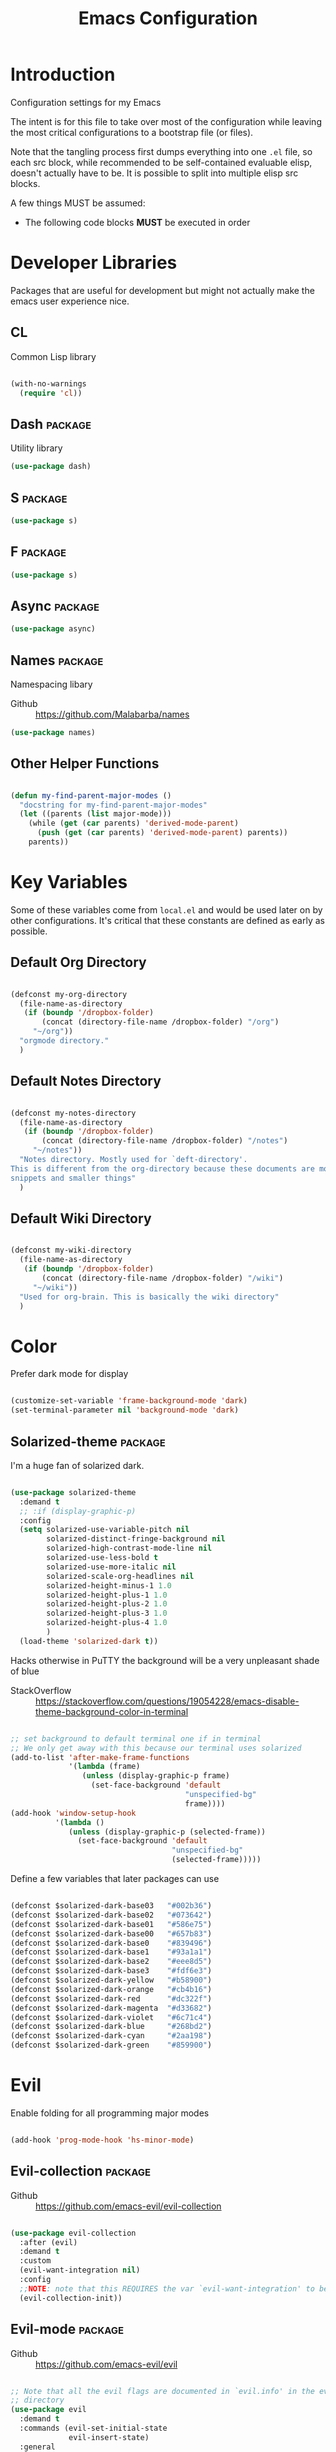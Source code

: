 #+TITLE: Emacs Configuration

* Introduction
  Configuration settings for my Emacs

  The intent is for this file to take over most of the configuration while leaving
  the most critical configurations to a bootstrap file (or files).

  Note that the tangling process first dumps everything into one =.el= file, so
  each src block, while recommended to be self-contained evaluable elisp, doesn't
  actually have to be. It is possible to split into multiple elisp src blocks.

  A few things MUST be assumed:
  - The following code blocks *MUST* be executed in order

* Developer Libraries
  Packages that are useful for development but might not actually make the emacs
  user experience nice.

** CL
   Common Lisp library

   #+BEGIN_SRC emacs-lisp

     (with-no-warnings
       (require 'cl))

   #+END_SRC

** Dash                                                             :package:
   Utility library

   #+BEGIN_SRC emacs-lisp
     (use-package dash)
   #+END_SRC

** S                                                                :package:

   #+BEGIN_SRC emacs-lisp
    (use-package s)
   #+END_SRC

** F                                                                :package:

   #+BEGIN_SRC emacs-lisp
    (use-package s)
   #+END_SRC

** Async                                                            :package:

   #+BEGIN_SRC emacs-lisp
     (use-package async)
   #+END_SRC

** Names                                                            :package:
   Namespacing libary

   - Github :: https://github.com/Malabarba/names


   #+BEGIN_SRC emacs-lisp
     (use-package names)
   #+END_SRC

** Other Helper Functions
   #+BEGIN_SRC emacs-lisp

    (defun my-find-parent-major-modes ()
      "docstring for my-find-parent-major-modes"
      (let ((parents (list major-mode)))
        (while (get (car parents) 'derived-mode-parent)
          (push (get (car parents) 'derived-mode-parent) parents))
        parents))

   #+END_SRC

* Key Variables
  Some of these variables come from =local.el= and would be used later on by
  other configurations. It's critical that these constants are defined as early
  as possible.

** Default Org Directory

   #+BEGIN_SRC emacs-lisp

     (defconst my-org-directory
       (file-name-as-directory
        (if (boundp '/dropbox-folder)
            (concat (directory-file-name /dropbox-folder) "/org")
          "~/org"))
       "orgmode directory."
       )

   #+END_SRC

** Default Notes Directory

   #+BEGIN_SRC emacs-lisp

     (defconst my-notes-directory
       (file-name-as-directory
        (if (boundp '/dropbox-folder)
            (concat (directory-file-name /dropbox-folder) "/notes")
          "~/notes"))
       "Notes directory. Mostly used for `deft-directory'.
     This is different from the org-directory because these documents are more for
     snippets and smaller things"
       )

   #+END_SRC

** Default Wiki Directory

   #+BEGIN_SRC emacs-lisp

    (defconst my-wiki-directory
      (file-name-as-directory
       (if (boundp '/dropbox-folder)
           (concat (directory-file-name /dropbox-folder) "/wiki")
         "~/wiki"))
      "Used for org-brain. This is basically the wiki directory"
      )

   #+END_SRC

* Color

  Prefer dark mode for display

  #+BEGIN_SRC emacs-lisp

    (customize-set-variable 'frame-background-mode 'dark)
    (set-terminal-parameter nil 'background-mode 'dark)

  #+END_SRC

** Solarized-theme                                                  :package:
    I'm a huge fan of solarized dark.

   #+BEGIN_SRC emacs-lisp

     (use-package solarized-theme
       :demand t
       ;; :if (display-graphic-p)
       :config
       (setq solarized-use-variable-pitch nil
             solarized-distinct-fringe-background nil
             solarized-high-contrast-mode-line nil
             solarized-use-less-bold t
             solarized-use-more-italic nil
             solarized-scale-org-headlines nil
             solarized-height-minus-1 1.0
             solarized-height-plus-1 1.0
             solarized-height-plus-2 1.0
             solarized-height-plus-3 1.0
             solarized-height-plus-4 1.0
             )
       (load-theme 'solarized-dark t))

   #+END_SRC

   Hacks otherwise in PuTTY the background will be a very unpleasant shade of blue

   - StackOverflow :: https://stackoverflow.com/questions/19054228/emacs-disable-theme-background-color-in-terminal

   #+BEGIN_SRC emacs-lisp

     ;; set background to default terminal one if in terminal
     ;; We only get away with this because our terminal uses solarized
     (add-to-list 'after-make-frame-functions
                  '(lambda (frame)
                     (unless (display-graphic-p frame)
                       (set-face-background 'default
                                            "unspecified-bg"
                                            frame))))
     (add-hook 'window-setup-hook
               '(lambda ()
                  (unless (display-graphic-p (selected-frame))
                    (set-face-background 'default
                                         "unspecified-bg"
                                         (selected-frame)))))

   #+END_SRC

   Define a few variables that later packages can use

   #+BEGIN_SRC emacs-lisp

     (defconst $solarized-dark-base03   "#002b36")
     (defconst $solarized-dark-base02   "#073642")
     (defconst $solarized-dark-base01   "#586e75")
     (defconst $solarized-dark-base00   "#657b83")
     (defconst $solarized-dark-base0    "#839496")
     (defconst $solarized-dark-base1    "#93a1a1")
     (defconst $solarized-dark-base2    "#eee8d5")
     (defconst $solarized-dark-base3    "#fdf6e3")
     (defconst $solarized-dark-yellow   "#b58900")
     (defconst $solarized-dark-orange   "#cb4b16")
     (defconst $solarized-dark-red      "#dc322f")
     (defconst $solarized-dark-magenta  "#d33682")
     (defconst $solarized-dark-violet   "#6c71c4")
     (defconst $solarized-dark-blue     "#268bd2")
     (defconst $solarized-dark-cyan     "#2aa198")
     (defconst $solarized-dark-green    "#859900")

   #+END_SRC

* Evil

  Enable folding for all programming major modes

  #+BEGIN_SRC emacs-lisp

    (add-hook 'prog-mode-hook 'hs-minor-mode)

  #+END_SRC

** Evil-collection                                                  :package:
   - Github :: https://github.com/emacs-evil/evil-collection


   #+BEGIN_SRC emacs-lisp

     (use-package evil-collection
       :after (evil)
       :demand t
       :custom
       (evil-want-integration nil)
       :config
       ;;NOTE: note that this REQUIRES the var `evil-want-integration' to be NIL
       (evil-collection-init))

   #+END_SRC

** Evil-mode                                                        :package:
   - Github :: https://github.com/emacs-evil/evil


   #+BEGIN_SRC emacs-lisp

     ;; Note that all the evil flags are documented in `evil.info' in the evil
     ;; directory
     (use-package evil
       :demand t
       :commands (evil-set-initial-state
                  evil-insert-state)
       :general
       (:keymaps 'insert
        "C-u"    'kill-whole-line
        "C-l"    'evil-complete-next-line
        "C-L"    'evil-complete-previous-line
        "C-p"    'evil-complete-next
        "C-n"    'evil-complete-previous
        "C-t"    'evil-shift-right-line
        "C-d"    'evil-shift-left-line
        "C-k"    nil)
       (:keymaps 'motion
        "C-u"    'evil-scroll-up)
       (:keymaps 'normal
        "Y"      '/evil-copy-to-end-of-line
        "gt"     '/evil-gt
        "gT"     '/evil-gT
        "C-\\"   '/lang-toggle ;; binding for eng <-> jap
        "g o"    'ff-find-other-file
        "g a"    'describe-char)
       (:keymaps 'visual
        ">>"     '/evil-shift-right-visual
        "<<"     '/evil-shift-left-visual)
       (:keymaps 'inner
        "/"      '/inner-forward-slash
        "l"      'my-evil-inner-line)
       (:keymaps 'outer
        "e"      'my-evil-a-buffer
        "l"      'my-evil-a-line
        "/"      '/a-forward-slash)
       (:keymaps 'minibuffer-local-map
        "C-w"    'backward-kill-word)
       :custom
       (evil-want-C-u-scroll t
                             "Emacs uses `C-u' for its `universal-argument' function.
                                 It conflicts with scroll up in evil-mode")
       (evil-want-integration nil
                              "`evil-collections' demands that this be disabled to
                                  work")
       :config

       ;; TODO: figure out this
       ;; https://github.com/syl20bnr/spacemacs/issues/5070
         ;;;###autoload
       (defun /evil-paste-after-from-0 ()
         "I legitimately forgot what this does.
         Probably copied it from stackoverflow"
         (interactive)
         (let ((evil-this-register ?0))
           (call-interactively 'evil-paste-after)))

         ;;;###autoload
       (defun /treat-underscore-as-word ()
         "Make underscore be considered part of a word, just like vim.
         Add this to whichever mode you want when you want it to treat underscore as a
         word"
         (modify-syntax-entry ?_ "w"))

         ;;;###autoload
       (defun /evil-gt ()
         "Emulating vim's `gt' using frames."
         (interactive)
         (other-frame 1))

         ;;;###autoload
       (defun /evil-gT ()
         "Emulating vim's `gT' using frames."
         (interactive)
         (other-frame -1))

         ;;;###autoload
       (defun /lang-toggle ()
         "Input language toggle wrapper."
         (interactive)
         (toggle-input-method)
         ;; (evil-append 1)
         )

       ;; Overload shifts so that they don't lose the selection
         ;;;###autoload
       (defun /evil-shift-left-visual ()
         "Keep visual selection after shifting left."
         (interactive)
         (evil-shift-left (region-beginning) (region-end))
         (evil-normal-state)
         (evil-visual-restore))

         ;;;###autoload
       (defun /evil-shift-right-visual ()
         "Same as /evil-shift-left-visual, but for the right instead."
         (interactive)
         (evil-shift-right (region-beginning) (region-end))
         (evil-normal-state)
         (evil-visual-restore))

       ;; Back to our regularly scheduled programming
       (fset 'evil-visual-update-x-selection 'ignore)
       (evil-select-search-module 'evil-search-module 'evil-search)
       (setq evil-want-Y-yank-to-eol t
             sentence-end-double-space nil
             evil-regexp-search t
             evil-normal-state-modes (append evil-motion-state-modes
                                             evil-normal-state-modes)
             evil-motion-state-modes nil
             evil-want-C-u-scroll t
             evil-split-window-below t
             evil-vsplit-window-right t)
       (setq-default evil-auto-indent t)

       ;; (add-hook 'view-mode-hook 'evil-motion-state)

       ;; (evil-define-text-object /a-forward-slash (count &optional beg end type)
       ;;   "Select forward slash (/)"
       ;;   :extend-selection t
       ;;   (evil-select-quote ?/ beg end type count))

       ;; (evil-define-text-object /inner-forward-slash (count &optional beg end type)
       ;;   "Select forward slash (/)"
       ;;   :extend-selection nil
       ;;   (evil-select-quote ?/ beg end type count))

       ;; ;; Let `_` be considered part of a word, like vim does
       ;; (defadvice evil-inner-word (around underscore-as-word activate)
       ;;   (let ((table (copy-syntax-table (syntax-table))))
       ;;     (modify-syntax-entry ?_ "w" table)
       ;;     (with-syntax-table table ad-do-it)))
       (/treat-underscore-as-word) ;TODO: Not sure if this is required if we're hooking into prog-mode

       ;; (defun my-evil-make-frame-with-params (file)
       ;;   "Tries to emulate evil tab creation using `make-frame'"
       ;;   (interactive "<f>")
       ;;   (if file
       ;;       ;; Finds the file and loads it into the frame
       ;;       )
       ;;   )

       ;; (evil-ex-define-cmd "sh[ell]" 'eshell)
       (evil-ex-define-cmd "sh[ell]"    'shell) ;; at least shell shows its keymaps
       (evil-ex-define-cmd "tabn[ew]"   'make-frame)
       (evil-ex-define-cmd "tabe[dit]"  'make-frame)
       (evil-ex-define-cmd "restart"    'restart-emacs)
       (evil-ex-define-cmd "init"       'find-user-init-file)
       (evil-ex-define-cmd "config"     'find-user-config-file)

       ;; (lexical-let ((default-color (cons (face-background 'mode-line)
       ;;                                    (face-foreground 'mode-line))))
       ;;   (add-hook 'post-command-hook
       ;;             (lambda ()
       ;;               (let ((color (cond ((minibufferp) default-color)
       ;;                                  ((evil-insert-state-p) '("#b58900" . "#ffffff"))
       ;;                                  ((evil-emacs-state-p)  '("#444488" . "#ffffff"))
       ;;                                  ((buffer-modified-p)   '("#dc322f" . "#ffffff"))
       ;;                                  (t default-color))))
       ;;                 (set-face-background 'mode-line (car color))
       ;;                 (set-face-foreground 'mode-line (cdr color))))))

       ;; nmap Y y$
       (defun /evil-copy-to-end-of-line ()
         "Yanks everything from point to the end of the line"
         (interactive)
         (evil-yank (point) (point-at-eol)))

       ;; https://stackoverflow.com/questions/18102004/emacs-evil-mode-how-to-create-a-new-text-object-to-select-words-with-any-non-sp/22418983#22418983
       (defmacro /evil-define-and-bind-text-object (key start-regex end-regex)
         (let ((inner-name (make-symbol "inner-name"))
               (outer-name (make-symbol "outer-name")))
           `(progn
              (evil-define-text-object ,inner-name (count &optional beg end type)
                (evil-select-paren ,start-regex ,end-regex beg end type count nil))
              (evil-define-text-object ,outer-name (count &optional beg end type)
                (evil-select-paren ,start-regex ,end-regex beg end type count t))
              (define-key evil-inner-text-objects-map ,key (quote ,inner-name))
              (define-key evil-outer-text-objects-map ,key (quote ,outer-name)))))

       ;; https://www.emacswiki.org/emacs/RegularExpression
       (/evil-define-and-bind-text-object "/" "/" "/")
       (/evil-define-and-bind-text-object "\\" "\\" "\\")
       (/evil-define-and-bind-text-object "|" "|" "|")
       ;; (/evil-define-and-bind-text-object "l" "^\\s-*" "\\s-*$") ;; line textobj
       ;; (/evil-define-and-bind-text-object "e" "\\`\\s-*" "\\s-*$") ;; buffer textobj

       (evil-define-text-object my-evil-a-buffer (count &optional beg end type)
         "Select entire buffer"
         (evil-range (point-min) (point-max)))

       ;; shamelessly stolen from
       ;; https://github.com/syohex/evil-textobj-line/blob/master/evil-textobj-line.el
       (defun my-evil-line-range (count beg end type &optional inclusive)
         (if inclusive
             (evil-range (line-beginning-position) (line-end-position))
           (let ((start (save-excursion
                          (back-to-indentation)
                          (point)))
                 (end (save-excursion
                        (goto-char (line-end-position))
                        (skip-syntax-backward " " (line-beginning-position))
                        (point))))
             (evil-range start end))))

       (evil-define-text-object my-evil-a-line (count &optional beg end type)
         "Select entire line"
         (my-evil-line-range count beg end type t))

       (evil-define-text-object my-evil-inner-line (count &optional beg end type)
         "Select an inner line"
         (my-evil-line-range count beg end type))

       (add-hook 'evil-normal-state-entry-hook 'evil-ex-nohighlight)
       ;; (evil-update-insert-state-bindings) ;; something's overriding it
       (evil-mode)
       )
   #+END_SRC

*** Evil-Unimpaired
    shamelessly stolen from spacemacs

    #+BEGIN_SRC emacs-lisp
      ;;;###autoload
      (defun evil-unimpaired//find-relative-filename (offset)
        (when buffer-file-name
          (let* ((directory (f-dirname buffer-file-name))
                 (files (f--files directory (not (s-matches? "^\\.?#" it))))
                 (index (+ (-elem-index buffer-file-name files) offset))
                 (file (and (>= index 0) (nth index files))))
            (when file
              (f-expand file directory)))))

      ;;;###autoload
      (defun evil-unimpaired/previous-file ()
        (interactive)
        (-if-let (filename (evil-unimpaired//find-relative-filename -1))
            (find-file filename)
          (user-error "No previous file")))

      ;;;###autoload
      (defun evil-unimpaired/next-file ()
        (interactive)
        (-if-let (filename (evil-unimpaired//find-relative-filename 1))
            (find-file filename)
          (user-error "No next file")))

      ;;;###autoload
      (defun evil-unimpaired/paste-above ()
        (interactive)
        (evil-insert-newline-above)
        (evil-paste-after 1))

      ;;;###autoload
      (defun evil-unimpaired/paste-below ()
        (interactive)
        (evil-insert-newline-below)
        (evil-paste-after 1))

      ;;;###autoload
      (defun evil-unimpaired/insert-space-above (count)
        (interactive "p")
        (dotimes (_ count) (save-excursion (evil-insert-newline-above))))

      ;;;###autoload
      (defun evil-unimpaired/insert-space-below (count)
        (interactive "p")
        (dotimes (_ count) (save-excursion (evil-insert-newline-below))))

      ;;;###autoload
      (defun evil-unimpaired/next-frame ()
        (interactive)
        (/evil-gt))

      ;;;###autoload
      (defun evil-unimpaired/previous-frame ()
        (interactive)
        (/evil-gT))

      ;; from tpope's unimpaired
      (define-key evil-normal-state-map (kbd "[ SPC")
        'evil-unimpaired/insert-space-above)
      (define-key evil-normal-state-map (kbd "] SPC")
        'evil-unimpaired/insert-space-below)
      ;; (define-key evil-normal-state-map (kbd "[ e") 'move-text-up)
      ;; (define-key evil-normal-state-map (kbd "] e") 'move-text-down)
      (define-key evil-visual-state-map (kbd "[ e") ":move'<--1")
      (define-key evil-visual-state-map (kbd "] e") ":move'>+1")
      ;; (define-key evil-visual-state-map (kbd "[ e") 'move-text-up)
      ;; (define-key evil-visual-state-map (kbd "] e") 'move-text-down)
      (define-key evil-normal-state-map (kbd "[ b") 'previous-buffer)
      (define-key evil-normal-state-map (kbd "] b") 'next-buffer)
      (define-key evil-normal-state-map (kbd "[ f") 'evil-unimpaired/previous-file)
      (define-key evil-normal-state-map (kbd "] f") 'evil-unimpaired/next-file)
      ;; (define-key evil-normal-state-map (kbd "[ t") 'evil-unimpaired/previous-frame)
      ;; (define-key evil-normal-state-map (kbd "] t") 'evil-unimpaired/next-frame)
      (define-key evil-normal-state-map (kbd "[ w") 'previous-multiframe-window)
      (define-key evil-normal-state-map (kbd "] w") 'next-multiframe-window)
      ;; select pasted text
      (define-key evil-normal-state-map (kbd "g p") (kbd "` [ v ` ]"))
      ;; paste above or below with newline
      (define-key evil-normal-state-map (kbd "[ p") 'evil-unimpaired/paste-above)
      (define-key evil-normal-state-map (kbd "] p") 'evil-unimpaired/paste-below)
    #+END_SRC

** Evil-string-inflection                                           :package:
   - Github :: https://github.com/ninrod/evil-string-inflection


   #+BEGIN_SRC emacs-lisp

     ;; defaults to g~
     (use-package evil-string-inflection
       :disabled
       :after (evil))

   #+END_SRC

** Exato                                                            :package:
   - Github :: https://github.com/ninrod/exato


   #+BEGIN_SRC emacs-lisp

    ;; defaults to x, so dax, dix, etc
    ;; This package is about xml attribute objects, the t textobj handles tags, not
    ;; attributes, which are inside tags
    (use-package exato
      :after (evil))

   #+END_SRC

** Evil-god-state                                                   :package:
   - Github :: https://github.com/gridaphobe/evil-god-state


   #+BEGIN_SRC emacs-lisp

     ;; https://github.com/gridaphobe/evil-god-state
     (use-package evil-god-state
       :general
       (:states 'normal
        "g <SPC>" 'evil-execute-in-god-state))

   #+END_SRC

** Evil-surround                                                    :package:
   - Github :: https://github.com/emacs-evil/evil-surround


   #+BEGIN_SRC emacs-lisp

    (use-package evil-surround
      :after (evil)
      :demand t
      :config
      (global-evil-surround-mode)
      )

   #+END_SRC

*** Evil-embrace                                                    :package:
   - Github :: https://github.com/cute-jumper/evil-embrace.el


   #+BEGIN_SRC emacs-lisp
     ;; Evil-embrace is like a souped up addon of surround, this time they have
     ;; things like function surround and probably more features.
     (use-package evil-embrace
       :after (evil-surround)
       :commands (embrace-add-pair)
       :demand t
       :config
       (evil-embrace-enable-evil-surround-integration)
       (setq evil-embrace-show-help-p nil)
       )
   #+END_SRC

** Evil-args                                                        :package:
   - Github :: https://github.com/wcsmith/evil-args


   #+BEGIN_SRC emacs-lisp

    (use-package evil-args
      :bind (:map evil-inner-text-objects-map
             ("a" . evil-inner-arg)
             :map evil-outer-text-objects-map
             ("a" . evil-outer-arg)
             ;; :map evil-normal-state-map
             ;; ("L" . evil-forward-arg)
             ;; ("H" . evil-backward-arg)
             ;; ("K" . evil-jump-out-args)
             ;; :map evil-motion-state-map
             ;; ("L" . evil-forward-arg)
             ;; ("H" . evil-backward-arg)
             )
      ;; :config
      ;; consider spaces as argument delimiters
      ;; (add-to-list 'evil-args-delimiters " ")
      )

   #+END_SRC

** Evil-textobj-column                                              :package:
   - Github :: https://github.com/noctuid/evil-textobj-column


   #+BEGIN_SRC emacs-lisp

    ;; more like evil-textobj-kolumn
    (use-package evil-textobj-column
      :bind (:map evil-inner-text-objects-map
             ("k" . evil-textobj-column-word)
             ("K" . evil-textobj-column-WORD)))

   #+END_SRC

** Evil-numbers                                                     :package:
   - Github :: https://github.com/cofi/evil-numbers


   #+BEGIN_SRC emacs-lisp

    (use-package evil-numbers
      :general
      (:keymaps 'normal
       "C-a"  'evil-numbers/inc-at-pt
       "C-x"  'evil-numbers/dec-at-pt)
      ;; :bind (:map evil-normal-state-map
      ;;        ("C-a" . evil-numbers/inc-at-pt)
      ;;        ("C-x" . evil-numbers/dec-at-pt))
      )

   #+END_SRC

** Evil-rsi                                                         :package:
   - Github :: https://github.com/linktohack/evil-rsi


   #+BEGIN_SRC emacs-lisp

    (use-package evil-rsi
      :disabled
      :after (evil)
      :config
      (evil-rsi-mode))

   #+END_SRC

** Evil-lion                                                        :package:
   - Github :: https://github.com/edkolev/evil-lion


   #+BEGIN_SRC emacs-lisp

    ;; alignment
    (use-package evil-lion
      :after (evil)
      :demand t
      :config
      (evil-lion-mode))

   #+END_SRC

** Evil-matchit                                                     :package:
   - Github :: https://github.com/redguardtoo/evil-matchit


   #+BEGIN_SRC emacs-lisp

    (use-package evil-matchit)

   #+END_SRC
** Evil-commentary                                                  :package:

   #+BEGIN_SRC emacs-lisp

    ;; Adds textobjects that comments
    (use-package evil-commentary
      :after (evil)
      :demand t
      :config
      (evil-commentary-mode)
      )

   #+END_SRC

** Evil-nerd-commenter                                              :package:
   #+BEGIN_SRC emacs-lisp

    (use-package evil-nerd-commenter
      :after (evil)
      :bind (:map evil-inner-text-objects-map
             ("c" . evilnc-inner-comment)
             :map evil-outer-text-objects-map
             ("c" . evilnc-outer-commenter)))

   #+END_SRC

** Evil-indent-plus                                                 :package:
   #+BEGIN_SRC emacs-lisp

        ;;; Indentation text object for evil
    (use-package evil-indent-plus
      :bind(:map evil-inner-text-objects-map
            ("i" . evil-indent-plus-i-indent)
            ("I" . evil-indent-plus-a-indent)
            :map evil-outer-text-objects-map
            ("i" . evil-indent-plus-i-indent-up)
            ("I" . evil-indent-plus-a-indent-up)))

   #+END_SRC

** Evil-tilde-fringe                                                :package:
   #+BEGIN_SRC emacs-lisp

    ;; vim A E S T H E T H I C S
    ;; Puts tildes in the fringe, just like vim.
    (use-package vi-tilde-fringe
      :after (evil)
      :demand t
      :config
      (global-vi-tilde-fringe-mode))

   #+END_SRC

** Evil-visualstar                                                  :package:
   #+BEGIN_SRC emacs-lisp

     ;; Allows for * and # commands. which originally only worked on WORDs, to
     ;; work on a visual selection too
     (use-package evil-visualstar
       :after (evil)
       :demand t
       :config
       (global-evil-visualstar-mode))

   #+END_SRC

** Evil-rsi                                                :package:disabled:

   This is causing a conflict with evil-mode where activating =evil-rsi-mode=
   removes certain insert state keybinds (like =C-t= and =C-d= that I like.)

   So we're disabling it

   #+BEGIN_SRC emacs-lisp

     ;; TODO: Document GNU Readline bindings
     (use-package evil-rsi
       :disabled t
       :demand t
       :after (evil)
       :diminish (evil-rsi-mode)
       :config
       (evil-rsi-mode))
   #+END_SRC

** Evil-goggles                                            :package:disabled:
   #+BEGIN_SRC emacs-lisp

     ;; Flashes the selection you made. I honestly don't need this and am just
     ;; turning it on for shits and giggles, until it starts to annoy me
     ;; https://github.com/edkolev/evil-goggles
     (use-package evil-goggles
       :after (evil)
       :diminish (evil-goggles-mode)
       :disabled t
       :demand t
       :custom
       (evil-goggles-duration 0.05
                              "Sometimes the default of 0.2 is too slow")
       :config
       (evil-goggles-mode)
       (evil-goggles-use-diff-faces))
   #+END_SRC

** Evil-quickscope                                         :package:disabled:
   #+BEGIN_SRC emacs-lisp

     ;; Disabled because it conflicts with evil-snipe-override-mode
     (use-package evil-quickscope
       :disabled t
       ;; :config
       ;; (global-evil-quickscope-always-mode t)
       ;; (global-evil-quickscope-mode t)
       )

   #+END_SRC

** Evil-snipe                                                       :package:
   #+BEGIN_SRC emacs-lisp

     ;; Basically does what Clever-F did in vim, letting you repeatedly press
     ;; f, F, t, and T instead of using ; and ,
     (use-package evil-snipe
       :after (evil)
       :demand t
       :diminish (evil-snipe-override-mode
                  evil-snipe-override-local-mode)
       :config
       (evil-snipe-override-mode))

   #+END_SRC

** Evil-expat                                                       :package:
   Adds the following ex commands:

   | :reverse           | reverse visually selected lines                                |
   | :remove            | remove current file and its buffer                             |
   | :rename NEW-PATH   | rename or move current file and its buffer                     |
   | :colorscheme THEME | change emacs color theme                                       |
   | :diff-orig         | get a diff of unsaved changes, like vim's common :DiffOrig     |
   | :gdiff             | BRANCH git-diff current file, requires magit and vdiff-magit   |
   | :gblame            | git-blame current file, requires magit                         |
   | :gremove           | git remove current file, requires magit                        |
   | :tyank             | copy range into tmux paste buffer, requires running under tmux |
   | :tput              | paste from tmux paste buffer, requires running under tmux      |

   #+BEGIN_SRC emacs-lisp

     (use-package evil-expat)

   #+END_SRC

** Evil-exchange                                           :package:disabled:
   #+BEGIN_SRC emacs-lisp

     ;; Adds an operator `gx' that, when called again, swaps both selections
     ;; currently DISABLED because it conflicts with the default `g x', which
     ;; goes to the link under the cursor (`browse-url-at-point'), something
     ;; which I feel is probably cooler than evil-exchange
     (use-package evil-exchange
       :disabled t)

   #+END_SRC

** Vimish-fold                                                      :package:
   #+BEGIN_SRC emacs-lisp

     (use-package vimish-fold)

   #+END_SRC

** Evil-tutor                                                       :package:
   #+BEGIN_SRC emacs-lisp

     (use-package evil-tutor)

   #+END_SRC

** Evil-cleverparens                                                :package:
   - Github :: https://github.com/luxbock/evil-cleverparens


   #+BEGIN_SRC emacs-lisp
     (use-package evil-cleverparens
       :hook (lisp-mode)
       :demand t
       :general
       (:states 'normal
        :keymaps 'evil-cleverparens-mode-map
        "{" nil
        "}" nil)) ;; I want my paragraphs dammit
   #+END_SRC

** Evil-argwrap

   I want to replicate [[https://github.com/FooSoft/vim-argwrap][vim-argwrap]] in evil-mode.

   The current issue is how the range isn't long enough, because of the
   insertions the end point isn't being updated similarly and the range is
   shorter than what is expected

   The manual is advising using [[https://www.gnu.org/software/emacs/manual/html_node/elisp/Markers.html#Markers][markers]] which are like ranges but relative to a
   point or something. That worked well

   Currently there is a few edge cases we need to handle. The most important one
   being how to normalize between i/a textobjects.

   Never knew that the emacs regex syntax lets you access the syntax table.
   Coolio.

   Now we need to figure out when something is already exploded and should be
   joined, or something that should be exploded. I'm thinking that if a brace
   isn't on their own line we'll just assume that it's not exploded and explode
   it (join then explode)

   #+BEGIN_SRC emacs-lisp
     (defun my-evil-argwrap-join-region (beg end)
       "Joins a parentheses-delimited region bounded by BEG and END.
     Joins every argument into one line, so something like:
     {
         a,
         b,
         c
     }
     would be transformed into:
     {a, b, c}"
       (let ((start (copy-marker beg))
             (stop (copy-marker end)))
         (while (< (point) stop)
           (when (eolp)
             (join-line t)
             )
           (forward-char)
           )
         ))

     (defun my--evil-argwrap-explode-inner-region-recursive (beg end)
       "Implementation of `my-evil-argwrap-explode-region'"
       (let ((start (copy-marker beg))
             (stop (copy-marker end))
             (paren-openers "\\s(")        ; Using syntax table
             (delimiters    ",")           ;TODO: make customizable
             )
         (goto-char start)
         (newline-and-indent)
         (while  (< (point) stop)
           (cond
            ;; when we find a comma, we break the line
            ((looking-back delimiters)
             (newline-and-indent))
            ((looking-at paren-openers)
             (let ((sub-start (1+ (point)))
                   (sub-stop (1- (forward-list))))
               (my--evil-argwrap-explode-inner-region-recursive sub-start
                                                                sub-stop)
               ))
            (t (forward-char))
            ))
         (newline-and-indent)
         ))

     (defun my-evil-argwrap-explode-region (beg end)
       "Explodes a parentheses-delimited region bounded by BEG and END.
     Put every argument in a range into its own line, so something like:
     {a, b, c}
     would be transformed into:
     {
         a,
         b,
         c
     }
     Nested parentheses will also be exploded"
       ;; adjust for the range so that they're always inside braces
       (when (and (progn (goto-char beg)
                         (looking-at "\\s("))
                  (= (forward-list) end))
         (setq beg (1+ beg)
               end (1- end)))
       (my--evil-argwrap-explode-inner-region-recursive beg end)
       )

     (evil-define-operator my-evil-argwrap-operator (beg end)
       "docstring for evil-argwrap"
       (save-excursion
         (goto-char beg)
         (if (looking-at "\\s(")
             (forward-char)
           (skip-syntax-backward "^\\s(")) ;; stops right before match
         (if (eolp)
             (my-evil-argwrap-join-region beg end)
           (my-evil-argwrap-explode-region beg end))))

     ;; So this works
     (define-key evil-normal-state-map (kbd "\\") 'my-evil-argwrap-operator)
   #+END_SRC

   It appears that calling something defined by =evil-define-operator= puts
   emacs into operator pending mode, which is expected. Then evil passes in a
   range and the operation starts.

*** Test cases

    ={ a, b, c } { foo<a, {b}> , b, c }=
*** DONE What are the acceptable values for =evil-operator-range-type=?
    CLOSED: [2018-03-28 Wed 22:24]

    Covered by noctuid [[https://github.com/noctuid/evil-guide#type][here]].

    It's defined in =evil-define-motion=. The allowed characters are:
    - inclusive :: The range is the start point up to and including the ending
                   position.
    - line      :: The range is set to the beginning and end of the line
    - block     :: The range is blockwise like in =C-v=
    - exclusive :: Default. The range is exactly like ~inclusive~ except that it
                   does not include the ending position.

*** What I learnt

    I learnt that emacs has terrible regex.

    I also learnt that lisp-2's are pretty horrible.

    Lisp coding is surprisingly not cancer tho. It could be the hype however.

** Old Configuration
   These configurations are old and left here in case we ever need it

  #+BEGIN_SRC emacs-lisp


    ;; (use-package evil-paredit
    ;;   :config (add-hook 'emacs-lisp-mode-hook 'evil-paredit-mode))

    ;; (use-package evil-cleverparens-text-objects
    ;;   :ensure t
    ;;   :init
    ;;   (use-package evil-cleverparens :ensure t)
    ;;   :config
    ;;   nil)

    ;; (use-package evil-cleverparens
    ;;   :bind(:map evil-inner-text-objects-map
    ;;              ("c" . evil-cp-inner-comment)
    ;;              :map evil-outer-text-objects-map
    ;;              ("c" . evil-cp-a-comment))
    ;;   ;; :config
    ;;   ;; (require 'evil-cleverparens-text-objects)
    ;;   )

    ;; (use-package evil-replace-with-register)

    ;; (use-package evil-text-object-python)

    ;; (use-package evil-visual-mark-mode
    ;;   :ensure t
    ;;   :config
    ;;   (evil-visual-mark-mode))

    ;; (use-package evil-tabs
    ;;   :ensure t
    ;;   :config
    ;;   (global-evil-tabs-mode t))

  #+END_SRC

* Helm
** Ivy                                                              :package:

   #+BEGIN_SRC emacs-lisp

      ;; Install ivy as a contingency
      (use-package ivy
        :bind (:map ivy-minibuffer-map
               ("C-w" . ivy-backward-kill-word)
               ("C-u" . ivy-backward-kill-line)
               ("C-j" . ivy-next-line)
               ("C-k" . ivy-previous-line))
        :config
        (setq ivy-use-virtual-buffers t
              enable-recursive-minibuffers t))

   #+END_SRC

*** Swiper                                                          :package:

    #+BEGIN_SRC emacs-lisp

      (use-package swiper)

    #+END_SRC

*** Counsel                                                         :package:

    #+BEGIN_SRC emacs-lisp

      (use-package counsel
        :bind (("M-x" . counsel-M-x)))

    #+END_SRC

** Helm                                                             :package:

   #+BEGIN_SRC emacs-lisp

      (use-package helm
        :after (general)
        :demand t
        :general
        ("C-h C-h" 'helm-apropos
         "C-h h"   'helm-apropos)
        (:states 'normal
         "-"     'helm-find-files) ;; emulate vim-vinegar
        (:states  'normal
         :prefix my-default-evil-leader-key
         "<SPC>"  'helm-M-x
         "TAB"    'helm-resume
         "y y"    'helm-show-kill-ring
         "b b"    'helm-mini
         "m m"    'helm-bookmarks)
        (:keymaps 'helm-map
         "C-w" 'evil-delete-backward-word
         "\\"  'helm-select-action
         "C-j" 'helm-next-line
         "C-k" 'helm-previous-line
         "C-n" 'helm-next-page
         "C-p" 'helm-previous-page
         "C-l" 'helm-next-source
         "C-h" 'helm-previous-source
         "TAB" 'helm-execute-persistent-action)
        :config
        (setq helm-idle-delay 0.0
              helm-input-idle-delay 0.01
              helm-quick-update t)
        (setq helm-recentf-fuzzy-match t
              helm-locate-fuzzy-match nil ;; locate fuzzy is worthless
              helm-M-x-fuzzy-match t
              helm-buffers-fuzzy-matching t
              helm-semantic-fuzzy-match t
              helm-apropos-fuzzy-match t
              helm-imenu-fuzzy-match t
              helm-lisp-fuzzy-completion t
              helm-completion-in-region-fuzzy-match t
              helm-split-window-in-side-p t
              helm-use-frame-when-more-than-two-windows nil)
        (progn (helm-autoresize-mode)
               (setq helm-autoresize-min-height 40 ;; these values are %
                     helm-autoresize-max-height 40))
        (helm-mode)
        )

   #+END_SRC

** Helm-describe-modes                                              :package:

   #+BEGIN_SRC emacs-lisp

      (use-package helm-describe-modes
        :bind (("C-h m" . helm-describe-modes))
        ;; :config
        ;; (evil-leader/set-key "m" 'helm-describe-modes)
        )

   #+END_SRC

** Helm-descbinds                                                   :package:

   #+BEGIN_SRC emacs-lisp

      (use-package helm-descbinds
        :bind (("C-h b" . helm-descbinds))
        :config
        (helm-descbinds-mode))

   #+END_SRC

** Helm-swoop                                                       :package:

   #+BEGIN_SRC emacs-lisp

      (use-package helm-swoop
        :general
        (:states 'normal
         :prefix my-default-evil-leader-key
         "f f" 'helm-swoop) :init
      ;;;###autoload
        (defun /helm-swoop-vis () (interactive)
               (helm-swoop :$query "" :$multiline 4))
        :bind (:map helm-swoop-map
               ("C-w" . evil-delete-backward-word))
        ;; :config
        ;; (defun /helm-swoop-vis () (interactive)
        ;;        (helm-swoop :$query "" :$multiline 4))
        ;; no annoying under mouse highlights
        ;;(setq helm-swoop-pre-input-function (lambda () nil))
        )

   #+END_SRC

** Helm-fuzzier                                                     :package:

   #+BEGIN_SRC emacs-lisp

      (use-package helm-fuzzier
        :after helm
        :demand t
        :config
        (helm-fuzzier-mode))

   #+END_SRC

** Helm-flx                                                         :package:

   #+BEGIN_SRC emacs-lisp

      (use-package helm-flx
        :after helm
        :demand t
        :config
        (helm-flx-mode)
        (setq helm-flx-for-helm-find-files t
              helm-flx-for-helm-locate t))

   #+END_SRC

** Helm-dash                                                        :package:

   #+BEGIN_SRC emacs-lisp

      (use-package helm-dash)

   #+END_SRC

** Helm-hunks                                              :package:disabled:

   #+BEGIN_SRC emacs-lisp

     ;; commenting it out because it has conflicting bindings in its own map
     (use-package helm-hunks
       :disabled t
       :commands (helm-hunks
                  helm-hunks-current-buffer
                  helm-hunks-staged
                  helm-hunks-staged-current-buffer)
       :config
       (add-hook 'helm-hunks-refresh-hook 'git-gutter+-refresh)
       (setq helm-hunks-preview-diffs t)
       (evil-leader/set-key
        "." 'helm-hunks-current-buffer))
   #+END_SRC

** Others
    #+BEGIN_SRC emacs-lisp


      ;; TODO: when defining helm desckeys make sure a global binding is also presentw
      ;; C-h seems broken (We've been overwriting it to enable terminal backspace)

      ;; (helm-mode 1)
    #+END_SRC

* Buffer
  #+BEGIN_SRC emacs-lisp

    (add-hook 'prog-mode-hook 'hs-minor-mode)

    ;; no startup screen
    (setq inhibit-startup-screen t)

    ;; startup maximised
    (custom-set-variables
     '(initial-frame-alist (quote ((fullscreen . maximized)))))
    (custom-set-variables
     '(default-frame-alist (add-to-list 'default-frame-alist
                                        '(fullscreen . maximized))))

    (setq require-final-newline t)

    ;; remove annoying bell sounds
    (setq ring-bell-function 'ignore)

    ;; Display time
    (display-time-mode 1)

    ;; strip whitespace
    (add-hook 'before-save-hook 'delete-trailing-whitespace)
    (general-define-key
     :states 'normal
     :prefix my-default-evil-leader-key
     "." 'whitespace-mode)

    ;; automatically refresh buffer when changed outside
    (global-auto-revert-mode t)

    ;; Remove toolbar
    (progn (tool-bar-mode -1)
           (menu-bar-mode -1)
           (scroll-bar-mode -1)
           (window-divider-mode -1))

    (setq tab-always-indent 'complete)

    (setq-default truncate-lines    t  ;; no wrap
                  indent-tabs-mode nil ;; do not use tabs when indenting
                  tab-width         2
                  auto-hscroll-mode t)

    ;; use optimised linum mode if we can
    (when (>= emacs-major-version 26)
      (global-display-line-numbers-mode))

    (defun my-disable-line-numbers ()
      "For modes that doesn't need line numbers in their buffers"
      (display-line-numbers-mode -1)
      )

    ;; autopairing
    ;; We're currently trying out smartparens
    (electric-pair-mode -1)

    ;; Change "yes or no" to "y or n"
    (fset 'yes-or-no-p 'y-or-n-p)

    ;; Frame-related functions
    (add-hook 'after-make-frame-functions 'select-frame)

    ;; speed optimisation
    ;; https://emacs.stackexchange.com/questions/28736/emacs-pointcursor-movement-lag/28746
    (setq-default auto-window-vscroll nil)

    (defconst my-user-temp-dir
      "tempfiles/"
      "Directory used to store temporary files that shouldn't be versioned")

    ;; ;; adjust autosave and backup directories
    ;; (setq backup-directory-alist `(("." . ,(concat user-init-dir
    ;;                                                my-user-temp-dir
    ;;                                                "backups/")))
    ;;       delete-old-versions t
    ;;       backup-by-copying t
    ;;       version-control t
    ;;       kept-new-versions 20
    ;;       kept-old-versions 5
    ;;       vc-make-backup-files t
    ;;       auto-save-list-file-prefix (concat user-init-dir
    ;;                                          my-user-temp-dir
    ;;                                          "auto-save-list/.saves-")
    ;;       ;; auto-save-file-name-transforms `((".*" ,(concat user-init-dir
    ;;       ;;                                                 my-user-temp-dir
    ;;       ;;                                                 "autosave/")
    ;;       ;;                                   t))
    ;;       )
    ;; adjust autosave and backup directories
    (setq delete-old-versions t
          backup-by-copying t
          version-control t
          kept-new-versions 20
          kept-old-versions 5
          vc-make-backup-files t
          )

    ;; ;; Save buffer state
    ;; (setq savehist-file (concat user-init-dir "history")
    ;;       savehist-save-minibuffer-history 1
    ;;       savehist-additional-variables
    ;;       '(kill-ring
    ;;         search-ring
    ;;         regexp-search-ring))
    ;; (savehist-mode 1)
    ;; (setq history-length t
    ;;       history-delete-duplicates t)
    ;; Save buffer state
    (setq savehist-save-minibuffer-history 1
          savehist-additional-variables
          '(kill-ring
            search-ring
            regexp-search-ring))
    (savehist-mode 1)
    (setq history-length t
          history-delete-duplicates t)

    ;; look cool
    (when window-system
      (global-hl-line-mode))

    (defun my-goto-scratch-buffer ()
      "When called goes to the scratch buffer.
    TODO: Make it take an argument that specifies which mode it should enter the
    buffer in."
      (interactive)
      (switch-to-buffer "*scratch*")
      )

    (evil-ex-define-cmd "sc[ratch]" 'my-goto-scratch-buffer)

    (defun my-goto-messages-buffer ()
      "When called goes to the Messages buffer.
    TODO: Make it take an argument that specifies which mode it should enter the
    buffer in."
      (interactive)
      (switch-to-buffer "*Messages*")
      )

    (evil-ex-define-cmd "me[ssages]" 'my-goto-messages-buffer)
  #+END_SRC

** Highlight-indent-guides                                          :package:
   #+BEGIN_SRC emacs-lisp

     (use-package highlight-indent-guides
       ;; :hook (prog-mode . highlight-indent-guides-mode)
       :config
       (general-define-key
        :states 'normal
        :prefix my-default-evil-leader-key
        "'" 'highlight-indent-guides-mode)
       (setq highlight-indent-guides-method 'character
             highlight-indent-guides-character ?\|)
       ;; (highlight-indent-guides-mode)
       )

   #+END_SRC

** Whitespace-cleanup-mode                                          :package:
   #+BEGIN_SRC emacs-lisp

     (use-package whitespace-cleanup-mode
       :demand t
       :config
       (global-whitespace-cleanup-mode 1))

   #+END_SRC

** Hl-todo                                                           :ackage:
   #+BEGIN_SRC emacs-lisp
     (use-package hl-todo
       :defer t
       :diminish t
       :commands (hl-todo-mode)
       :general
       (:states 'normal
        :prefix my-default-evil-leader-key
                "t t" 'hl-todo-occur)
       (:keymaps 'evil-normal-state-map
        "[ t"  'hl-todo-previous
        "] t"  'hl-todo-next)
       :init
       ;; (general-define-key :prefix my-default-evil-leader-key
       ;;                     "t t" 'hl-todo-occur)
       ;; :hook (prog-mode . hl-todo-mode)
       :bind
       :config
       (customize-set-variable 'hl-todo-keyword-faces
                               `(("TODO"  . ,$solarized-dark-yellow)
                                 ("DEBUG" . ,$solarized-dark-magenta)
                                 ("BUG"   . ,$solarized-dark-red)
                                 ("STUB"  . ,$solarized-dark-green)
                                 ("NOTE"  . ,$solarized-dark-base1)
                                 ("HACK"  . ,$solarized-dark-violet)
                                 ("FIXME" . ,$solarized-dark-orange)))
       (global-hl-todo-mode)
       (add-hook 'yaml-mode-hook 'hl-todo-mode))
   #+END_SRC

** Fill-column-indicator                                            :package:
   For some reason its package namespace is =fci-=

   #+BEGIN_SRC emacs-lisp

     ;; https://github.com/alpaker/Fill-Column-Indicator
     (use-package fill-column-indicator
       :commands (turn-on-fci-mode)
       :hook (prog-mode . turn-on-fci-mode)
       :diminish t
       :custom
       (fill-column 80)
       (always-use-textual-rule t)
       )
   #+END_SRC

** Golden-ratio                                            :package:disabled:
   #+BEGIN_SRC emacs-lisp

     (use-package golden-ratio
       :disabled t
       :config
       (golden-ratio-mode 1)
       (add-hook 'buffer-list-update-hook #'golden-ratio))

   #+END_SRC

** Powerline                                                        :package:
   #+BEGIN_SRC emacs-lisp

     (use-package powerline
       :demand t)

   #+END_SRC

*** Powerline-evil                                                  :package:
    #+BEGIN_SRC emacs-lisp

      (use-package powerline-evil
        :after (powerline)
        :demand t
        :custom
        (powerline-evil-tag-style 'verbose
                                  "Print out the full name of the state instead of <S>
                                  abbreviations.")
        :config
        (powerline-evil-vim-theme))

    #+END_SRC

** Focus                                                            :package:
   #+BEGIN_SRC emacs-lisp

     ;; https://github.com/larstvei/Focus
     (use-package focus
       :init
       (general-define-key
        :states 'normal
        :prefix my-default-evil-leader-key
        "f f" 'focus-mode)
       (evil-ex-define-cmd "fo[cus]" 'focus-mode))

   #+END_SRC

** Minimap                                                          :package:
   #+BEGIN_SRC emacs-lisp

     (use-package minimap
       :commands minimap-mode
       :config
       (customize-set-variable 'minimap-window-location 'right))

   #+END_SRC

** No-littering                                                     :package:
   #+BEGIN_SRC emacs-lisp

     (use-package no-littering
       :demand t)

   #+END_SRC

** Unicode-troll-stopper                                            :package:
   #+BEGIN_SRC emacs-lisp
     (use-package unicode-troll-stopper
       :demand t)
   #+END_SRC

** Transpose-frame                                                  :package:
   #+BEGIN_SRC emacs-lisp

     (use-package transpose-frame)

   #+END_SRC

** Buffer-move                                                      :package:
   #+BEGIN_SRC emacs-lisp

     (use-package buffer-move)

   #+END_SRC

** Crosshairs                                                       :package:
   #+BEGIN_SRC emacs-lisp

     (use-package crosshairs
       :disabled t)

   #+END_SRC

** Which-key                                                        :package:
   #+BEGIN_SRC emacs-lisp

     (use-package which-key
       :demand t
       :diminish which-key-mode
       :config
       (which-key-mode))

   #+END_SRC

** Undo-tree                                                        :package:
   #+BEGIN_SRC emacs-lisp

     (use-package undo-tree
       :demand t
       :diminish undo-tree-mode
       :config
       (global-undo-tree-mode))

   #+END_SRC

** Window-centering functions
   #+BEGIN_SRC emacs-lisp

     ;;;###autoload
     (defun /line-lengths()
       "Return a list of line lengths for all the lines in the buffer."
       (let (length)
         (save-excursion
           (goto-char (point-min))
           (while (not (eobp))
             (push (- (line-end-position)
                      (line-beginning-position))
                   length)
             (forward-line)))
         ;; we return a list since this is the last form evaluated
         (copy-sequence length)))

     ;;;###autoload
     (defun /longest-line-length()
       "Return the longest line from the list of lines given."
       (let ((lines (/line-lengths)))
         ;; return the first element, which should be the largest
         (nth 0 (sort lines '>))))

     ;;;###autoload
     (defun /centre-window-function()
       "Offset the window margins based on the longest line in the buffer.
     This effectively centers it."
       (interactive)
       (let ((margin-size (/ (abs (- (window-width) (/longest-line-length))) 2)))
         (if (not (get '/centre-window-function 'active))
             (progn
               (set-window-margins nil margin-size nil)
               (fringe-mode '(1 . 1))
               (put '/centre-window-function 'active t))
           (progn
             (set-window-margins nil nil nil)
             (fringe-mode nil)
             (put '/centre-window-function 'active nil)))))

     ;; buggy
     ;; (general-define-key
     ;;  :states 'normal
     ;;  :prefix my-default-evil-leader-key
     ;;                     "W" '/centre-window-function)

   #+END_SRC

** Ace-link                                                         :package:
   #+BEGIN_SRC emacs-lisp

     ;; Used in help mode and eww
     (use-package ace-link
       :commands (ace-link-help
                  ace-link-info
                  ace-link-eww))

   #+END_SRC

** Ace-window                                                       :package:
   #+BEGIN_SRC emacs-lisp

         (use-package ace-window
           :bind
           (:map evil-window-map
                 ("SPC" . ace-window))
           :custom
           (aw-keys '(?a ?s ?d ?f ?g ?h ?j ?k ?l))
           )

   #+END_SRC

** Expand-region                                                    :package:
   #+BEGIN_SRC emacs-lisp

     ;; er/expand-region
     (use-package expand-region)

   #+END_SRC

** Centered-window-mode                                    :package:disabled:
   #+BEGIN_SRC emacs-lisp

     (use-package centered-window-mode
       :disabled t
       :el-get centered-window-mode
       :config
       (centered-window-mode t))

   #+END_SRC

** Autopair                                                :package:disabled:
   #+BEGIN_SRC emacs-lisp

     (use-package autopair
       :disabled t
       :config
       (autopair-global-mode))

   #+END_SRC

** Polymode                                                         :package:
   #+BEGIN_SRC emacs-lisp

     (use-package polymode)

   #+END_SRC

** Smartparens                                                      :package:
   #+BEGIN_SRC emacs-lisp

     (use-package smartparens
       :demand t
       :diminish smartparens-mode
       :commands (sp-local-pair)
       :custom
       (sp-cancel-autoskip-on-backward-movement
        nil "We want to maintain the chomp-like behavior of electric-pair")
       (sp-autoskip-closing-pair
        'always "Maintain chomp-like behavior of electric-pair")
       :config
       (require 'smartparens-config) ;; load some default configurations
       (smartparens-global-mode)
       (smartparens-global-strict-mode)
       (show-smartparens-global-mode)
       ;; define some helper functions
       (defun my-add-newline-and-indent-braces (&rest _)
         "Adds that cool vim indent thing we always wanted"
         (newline)
         (indent-according-to-mode)
         (forward-line -1)
         (indent-according-to-mode))
       ;; Update the global definitions with some indenting
       ;; I think that the nil is the flag that controls property inheritance
       ;;NOTE: For some reason TAB isn't recognised. Might be yasnippet intefering.
       ;;Learn to use ret for now
       (sp-pair "{" nil :post-handlers '((my-add-newline-and-indent-braces "RET")))
       (sp-pair "[" nil :post-handlers '((my-add-newline-and-indent-braces "RET")))
       (sp-pair "(" nil :post-handlers '((my-add-newline-and-indent-braces "RET")))
       )
   #+END_SRC

*** TODO Evil-smartparens                                           :package:

    - [ ] Check if evil-smartparens-mode starts when smartparens-mode starts

    #+BEGIN_SRC emacs-lisp

      (use-package evil-smartparens
        :after (smartparens)
        :diminish (evil-smartparens-mode)
        :hook (smartparens-mode . evil-smartparens-mode)
        )

    #+END_SRC

** Frame Transparency
   #+BEGIN_SRC emacs-lisp

     ;;;###autoload
     (defun my-set-frame-transparency (value)
       "Set the transparency of the frame window to VALUE.
     0=transparent/100=opaque"
       (interactive "nTransparency Value 0 - 100 opaque:")
       (set-frame-parameter (selected-frame) 'alpha value))

   #+END_SRC
** Hungry Deletion (of whitespace)                                  :package:
   - Homepage :: http://endlessparentheses.com/hungry-delete-mode.html

   #+BEGIN_SRC emacs-lisp
     (use-package hungry-delete
       :demand t
       :config
       (global-hungry-delete-mode))
   #+END_SRC

* Dashboard                                                :package:disabled:
  #+BEGIN_SRC emacs-lisp
    (use-package dashboard
      :disabled t
      :init
      (dashboard-setup-startup-hook)
      :config
      (setq dashboard-startup-banner nil))
  #+END_SRC

* Aggressive Indent/Fill paragraph

** Aggressive-indent                                                :package:
   #+BEGIN_SRC emacs-lisp
     (use-package aggressive-indent
       :diminish t
       :demand t
       :commands (aggressive-indent-mode)
       )
   #+END_SRC

** Aggressive-fill-paragraph                                        :package:
   #+BEGIN_SRC emacs-lisp
     (use-package aggressive-fill-paragraph
       :commands (aggressive-fill-paragraph-mode
                  afp-setup-recommended-hooks)
       )
   #+END_SRC
* Magit                                                             :package:

  #+BEGIN_SRC emacs-lisp
    (use-package magit
      :commands (magit-status)
      :init
      (general-define-key
       :states 'normal
       :prefix my-default-evil-leader-key
       ", ," 'magit-status)
      :config
      (add-hook 'git-commit-setup-hook 'aggressive-fill-paragraph-mode)
      (add-hook 'git-commit-setup-hook 'turn-on-fci-mode)
      (add-hook 'git-commit-setup-hook 'markdown-mode)
      (add-hook 'magit-popup-mode-hook #'my-disable-line-numbers)
      )
  #+END_SRC

** Evil-magit                                                       :package:
   #+BEGIN_SRC emacs-lisp

     (use-package evil-magit
       :after magit
       :demand t
       :config
       (evil-magit-init))

   #+END_SRC

** Git-gutter+                                                      :package:
   #+BEGIN_SRC emacs-lisp

     ;; https://github.com/nonsequitur/git-gutter-plus
     (use-package git-gutter+
       :diminish git-gutter+-mode
       :bind (:map evil-normal-state-map
              ("[ h" . git-gutter+-previous-hunk)
              ("] h" . git-gutter+-next-hunk)
              ("g h s" . git-gutter+-stage-hunks)
              ("g h u" . git-gutter+-revert-hunks)
              ("g h h" . git-gutter+-show-hunk-inline-at-point)
              )
       :defer t
       ;; :hook (prog-mode . git-gutter+-mode)
       :config
       ;; refer to the hacks made in config-colors.el.
       ;; We do this to make the gutter things look nice
       (unless (display-graphic-p)
         (set-face-foreground 'git-gutter+-modified "magenta")
         (set-face-background 'git-gutter+-modified nil)
         (set-face-foreground 'git-gutter+-added "green")
         (set-face-background 'git-gutter+-added nil)
         (set-face-foreground 'git-gutter+-deleted "red")
         (set-face-background 'git-gutter+-deleted nil))
       (setq git-gutter+-hide-gutter t)
       ;; use git-gutter+-diffinfo-at-point to get the range of the hunk,
       ;; extract the range beg-end,
       ;; then set the textobject to that range
       ;; (require 'evil)

       ;; we're forced to put it here because the global mode must be done afterwards
       ;; (??)
       (use-package git-gutter-fringe+
         :if (display-graphic-p)
         :after git-gutter+
         :demand t)
       (global-git-gutter+-mode)
       )

   #+END_SRC

** TODO Git Hunk textobjects
   I want to be able to select git hunks in a textobject way
* Org                                                               :package:
  #+BEGIN_SRC emacs-lisp
    (use-package org
      :commands (org-mode
                 orgtbl-mode
                 org-time-stamp-inactive
                 org-refile)
      :general
      (:states 'normal
       :prefix my-default-evil-leader-key
       "o t" 'org-time-stamp-inactive
       "o T" #'my-time-stamp
       "o r" 'org-refile)
      (org-mode-map
       "C-c C-'" 'org-edit-special)
      (org-src-mode-map
       "C-c C-'" 'org-src-edit-exit)
      :custom
      (org-support-shift-select t
                                "Let me use J in org-mode please.")
      (org-startup-indented nil)
      (org-indent-mode-turns-on-hiding-stars nil)
      (org-src-tab-acts-natively t)
      (org-src-window-setup 'current-window
                            "I tend to have documentation/other things on
                            adjacent windows")
      (org-src-fontify-natively t)
      (org-default-notes-file "~/TODO.org")
      ;; (org-M-RET-may-split-line '((default . nil)))
      (org-M-RET-may-split-line nil)
      (org-enforce-todo-checkbox-dependencies     t)
      (org-enforce-todo-dependencies              t)
      (org-pretty-entities                        nil)
      ;; (org-insert-heading-respect-content t)
      (org-log-done                               'time)
      (org-log-redeadline                         'time)
      (org-log-reschedule                         'time)
      (org-blank-before-new-entry '((heading         . t)
                                    (plain-list-item . nil)))
      (org-refile-targets '((nil . (:maxlevel . 9))))
      (org-refile-use-outline-path t)
      (org-outline-path-complete-in-steps nil)
      (org-refile-allow-creating-parent-nodes 'confirm)
      (org-highlight-latex-and-related '(latex))
      (org-src-block-faces '(("emacs-lisp" (:foreground "#839496"))))

      :config
    ;;;###autoload
      (defun /org-mode-face-no-resize ()
        "Stop the org-level headers from increasing in height relative to the other
    text."
        (when (eq major-mode 'org-mode)
          (dolist (face '(org-level-1
                          org-level-2
                          org-level-3
                          org-level-4
                          org-level-5))
            (set-face-attribute face nil :weight 'semi-bold :height 1.0))))
      (add-hook 'org-mode-hook '/org-mode-face-no-resize)

      ;; (org-toggle-link-display)

      ;; when inserting a heading immediately go into insert mode
      (add-hook 'org-insert-heading-hook 'evil-insert-state)

      ;; (general-define-key :keymaps 'org-mode-map
      ;;                     :states 'insert
      ;;                     "RET"     'newline-and-indent)

      ;; make smartparen autoskip "" because org-mode treats it as a string
      (sp-local-pair 'org-mode "\"" nil :when '(:rem sp-in-string-p))

      (defun my-time-stamp ()
        "Prints the time and date."
        (interactive)
        (org-time-stamp-inactive '(16)))

      (defun my-add-org-evil-embrace-pairs ()
        "Add additional pairings that evil-surround doesn't cover"
        (let ((org-pairs '((?= "=" . "=") ;; verbatim
                           (?* "*" . "*") ;; bold
                           (?_ "_" . "_") ;; underline
                           (?+ "+" . "+") ;; strikethrough
                           (?~ "~" . "~") ;; code
                           (?/ "/" . "/")))) ;; italic
          (dolist (pair org-pairs)
            (embrace-add-pair (car pair) (cadr pair) (cddr pair)))))
      (add-hook 'org-mode-hook 'my-add-org-evil-embrace-pairs)

      (defun my-org-hook-configs ()
        "Hacks to make org-mode less cancer when run"
        ;; NOTE: We turn this off because it is causing the cursor to do really
        ;; fucking weird things
        ;; (require 'fill-column-indicator)
        ;; (turn-on-fci-mode)
        (with-eval-after-load 'display-line-numbers
          (display-line-numbers-mode -1))
        (aggressive-fill-paragraph-mode))
      (add-hook 'org-mode-hook #'my-org-hook-configs)
      )
  #+END_SRC

** Org-capture                                                      :package:
   #+BEGIN_SRC emacs-lisp

        ;; org capture. https://github.com/syl20bnr/spacemacs/issues/5320
        (use-package org-capture
          :ensure nil ;; because org-capture is from org
          :after (org)
          :general
          (:prefix my-default-evil-leader-key
           :states 'normal
           "c c" 'org-capture) :config
          (define-key org-capture-mode-map [remap evil-save-and-close]
            'org-capture-finalize)
          (define-key org-capture-mode-map [remap evil-save-modified-and-close]
            'org-capture-finalize)
          (define-key org-capture-mode-map [remap evil-quit]
            'org-capture-kill)
          )

   #+END_SRC
** Org-agenda                                                       :package:
   #+BEGIN_SRC emacs-lisp

     (use-package org-agenda
       :ensure nil ;; because org-agenda is from org
       :after (org)
       :general
       (:prefix my-default-evil-leader-key
        :states 'normal
        "a a" 'org-agenda)
       :config
       ;; initialize org agenda things
       (add-to-list 'org-agenda-files my-org-directory)
       )

   #+END_SRC
** Org-brain                                                        :package:
   #+BEGIN_SRC emacs-lisp
          ;;; This is like a concept map, but in org-files
     (use-package org-brain
       :custom
       (org-brain-path my-wiki-directory "Share the same path as deft.")
       (org-brain-file-entries-use-title nil
                                         "Speed optimisation since our filenames and
                                              title should match anyway")
       :general
       (:states 'normal
        :prefix my-default-evil-leader-key
        "N" 'org-brain-visualize)
       :init
       (evil-set-initial-state 'org-brain-visualize-mode 'emacs)
       )
   #+END_SRC
** Org-radiobutton                                                  :package:
   #+BEGIN_SRC emacs-lisp

     (use-package org-radiobutton)

   #+END_SRC

** Anki-editor                                                      :package:
   - Github :: https://github.com/louietan/anki-editor


   Requires the ~anki-connect~ plugin to be installed in anki, as well as curl.
   #+BEGIN_SRC emacs-lisp

     ;; Export orgfiles as anki decks!
     ;; Looks great for jap study and just study in general
     (use-package anki-editor)

   #+END_SRC
** Evil-org                                                         :package:
   #+BEGIN_SRC emacs-lisp

     ;; Prepackaged evil bindings for org-mode
     ;; https://github.com/Somelauw/evil-org-mode
     ;; Full keybindings:
     ;; https://github.com/Somelauw/evil-org-mode/blob/master/doc/keythemes.org
     (use-package evil-org
       ;; :disabled t
       :after (org)
       :demand t
       :diminish (evil-org-mode)
       ;; :general
       ;; (:states '(emacs insert)
       ;;  :keymaps 'org-mode-map
       ;;  "RET" 'evil-org-return)
       :custom
       (evil-org-retain-visual-state-on-shift
        t
        "Let us chain < and > calls")
       (evil-org-use-additional-insert
        t
        "Add things like M-j to insert")
       (evil-org-special-o/O
        '(table-row)
        "Do not let o/O affect list items, throws me off")
       :config
       (evil-org-set-key-theme '(textobjects
                                 insert
                                 navigation
                                 additional
                                 shift
                                 return
                                 operators
                                 ;; todo
                                 ;; heading
                                 calendar
                                 ))
       (add-hook 'org-mode-hook 'evil-org-mode)
       (require 'evil-org-agenda)
       (evil-org-agenda-set-keys))

   #+END_SRC
** Helm-org-rifle                                                   :package:
   #+BEGIN_SRC emacs-lisp

     (use-package helm-org-rifle
       :after (org)
       :general
       (:states 'normal
        :prefix my-default-evil-leader-key
        "o o" 'helm-org-rifle-current-buffer
        "O O" 'helm-org-rifle)
       :bind
       (:map helm-org-rifle-map
        ("C-w" . evil-delete-backward-word)
        ("\\"  . helm-select-action)
        ("C-j" . helm-next-line)
        ("C-k" . helm-previous-line)
        ("C-n" . helm-next-page)
        ("C-p" . helm-previous-page)
        ("C-l" . helm-next-source)
        ("C-h" . helm-previous-source)
        ("TAB" . helm-execute-persistent-action))
       )

   #+END_SRC

** Org-babel

*** Async                                                           :package:
    #+BEGIN_SRC emacs-lisp

        (use-package ob-async
          :demand t
          :after (org))

    #+END_SRC
*** Clojurescript                                                   :package:
    #+BEGIN_SRC emacs-lisp

      (use-package ob-clojurescript
        :demand t
        :after (org))

    #+END_SRC
*** Http                                                            :package:
    #+BEGIN_SRC emacs-lisp

      (use-package ob-http
        :demand t
        :after (org))

    #+END_SRC
*** Browser                                                         :package:
    #+BEGIN_SRC emacs-lisp

      (use-package ob-browser
        :demand t
        :after (org))

    #+END_SRC

*** Restclient                                                      :package:
    #+BEGIN_SRC emacs-lisp

      (use-package ob-restclient
        :demand t
        :after (org))

    #+END_SRC

*** Rust                                                            :package:
    #+BEGIN_SRC emacs-lisp

      (use-package ob-rust
        :demand t
        :after (org))

    #+END_SRC

*** Translate                                                       :package:
    #+BEGIN_SRC emacs-lisp

      (use-package ob-translate
        :demand t
        :after (org))

    #+END_SRC
** TODO Bind <C-M-return> to smart insert subitem or subheader
* Deft                                                              :package:
  - Homepage :: https://jblevins.org/projects/deft/


  #+BEGIN_SRC emacs-lisp

    (use-package deft
      :commands (deft)
      :custom
      (deft-auto-save-interval 0.0
        "Disable autosave because of permissions issues causing massive lag")
      (deft-directory my-wiki-directory
        "Set the directory to dropbox")
      (deft-extensions '("org")
        "Set the extensions for deft notes")
      (deft-recursive t
        "Recursively search so we can organise by folders")
      (deft-use-filter-string-for-filename t)
      (deft-file-naming-rules '((noslash . "-")
                                (nospace . "-")
                                (case-fn . downcase)))
      (deft-org-mode-title-prefix t)
      :general
      (deft-mode-map
        [remap evil-quit] 'quit-window)
      (:states 'normal
       :prefix my-default-evil-leader-key
       "n n" 'deft)
      (:keymaps 'deft-mode-map
       :states  '(insert normal motion)
       "C-j"    'widget-forward
       "C-k"    'widget-backward)
      (:keymaps 'deft-mode-map
       :states  'normal
       "q"      'quit-window ;; first emacsy binding in a vim state [2018-03-21 Wed]
       "p"      'deft-filter-yank
       "d d"    'deft-delete-file)
      (:keymaps 'deft-mode-map
       :states  'insert
       "C-w"    'deft-filter-decrement-word
       "C-u"    'deft-filter-clear)
      :config
      ;; (evil-make-overriding-map deft-mode-map nil)
      (evil-set-initial-state 'deft-mode 'insert)
      ;; I wonder why evil keeps overriding RET with evil-ret
      ;; (general-define-key :states '(insert motion normal)
      ;;                     :keymaps 'deft-mode-map
      ;;                     "RET" 'deft-complete)
      (add-hook 'deft-open-file-hook 'org-mode)
      (add-hook 'deft-mode-hook 'evil-insert-state)

      ;; (define-key deft-mode-map [remap evil-quit]
      ;;   'kill-this-buffer)
      ;; (define-key deft-mode-map [remap evil-save-modified-and-close]
      ;;   'kill-this-buffer)
      ;; TODO: See if this method can be applied to eshell hacks
      ;; TODO: This isn't working for some reason
      ;; (define-key deft-mode-map [remap evil-ret]
      ;;   'deft-complete)
      ;; (defun my-overwrite-evil-ret-in-deft ()
      ;;   "attempts to make evil-ret in deft do things like send input"
      ;;   (message "Attempting to overwrite RET for deft")
      ;;   ;; (with-eval-after-load 'evil-config
      ;;   ;;   (define-))
      ;;   (evil-local-set-key 'insert
      ;;                       (kbd "RET") 'deft-complete)
      ;;   (evil-local-set-key 'normal
      ;;                       (kbd "RET") 'deft-complete)
      ;;   (evil-local-set-key 'motion
      ;;                       (kbd "RET") 'deft-complete)
      ;;   )
      ;; (add-hook 'deft-mode-hook 'my-overwrite-evil-ret-in-deft)
      )
  #+END_SRC
* Projectile                                                        :package:
  #+BEGIN_SRC emacs-lisp

    (use-package projectile
      :demand t
      :config
      (projectile-mode)
      )

  #+END_SRC

** Helm-projectile                                                  :package:
   #+BEGIN_SRC emacs-lisp

     (use-package helm-projectile
       :after (projectile)
       :init
       (general-define-key :states 'normal
                           :prefix my-default-evil-leader-key
                           "p p" 'helm-projectile)
       )

   #+END_SRC

** Org-projectile                                                   :package:
   #+BEGIN_SRC emacs-lisp

     (use-package org-projectile
       :after (projectile)
       :init
       (general-define-key :states 'normal
                           :prefix my-default-evil-leader-key
                           "o p" 'org-projectile:project-todo-completing-read)
       :config
       (org-projectile:per-repo)
       (setq org-projectile:per-repo-filename ".todo.org"
             org-agenda-files (append org-agenda-files (org-projectile:todo-files)))
       (add-to-list 'org-capture-templates (org-projectile:project-todo-entry "o"))
       )

   #+END_SRC
* Flycheck                                                 :package:disabled:
  #+BEGIN_SRC emacs-lisp

    (use-package flycheck
      :disabled t
      ;; :demand t ;; this is very important
      ;; :hook (prog-mode . flycheck-mode-on-safe)
      ;; (add-hook 'prog-mode-hook 'flycheck-mode-on-safe)
      )

  #+END_SRC

* Completion
  #+BEGIN_SRC emacs-lisp

    (add-hook 'prog-mode-hook #'(lambda () (abbrev-mode -1)))

  #+END_SRC

** Yasnippet

*** Org-sync-snippets                                               :package:
    - Github :: https://github.com/abrochard/org-sync-snippets


    I can't seem to get the org --> snippet call to work

    #+BEGIN_SRC emacs-lisp
      (use-package org-sync-snippets
        :demand t
        :custom
        (org-sync-snippets-org-snippets-file (concat user-init-dir "snippets.org"))
        :config
        (add-hook 'yas-after-reload-hook 'org-sync-snippets-snippets-to-org)
        )
    #+END_SRC

*** Yasnippet                                                       :package:
    #+BEGIN_SRC emacs-lisp
      (use-package yasnippet
        :demand t
        :commands (yas-minor-mode
                   yas-expand-snippet)
        :general
        (yas-keymap
         "C-j" 'yas-next-field-or-maybe-expand
         "C-k" 'yas-prev-field)
        (:states 'normal
         :prefix my-default-evil-leader-key
         "s s" 'yas-new-snippet
         "s a" 'yas-insert-snippet
         "s f" 'yas-visit-snippet-file)
        (snippet-mode-map
         [remap evil-save-and-close]          'yas-load-snippet-buffer-and-close
         [remap evil-save-modified-and-close] 'yas-load-snippet-buffer-and-close
         [remap evil-quit]                    'kill-this-buffer)
        :config
        (let ((my-snippet-dir (directory-file-name
                               (concat user-init-dir "/snippets"))))
          (setq-default yas-snippet-dirs `(,my-snippet-dir)))
        (setq yas-indent-line 'auto
              yas-also-auto-indent-first-line t)
        (defun yas-with-comment (str)
          (format "%s%s%s" comment-start str comment-end))
        (yas-global-mode)
        )
    #+END_SRC

*** Auto-Insert with Yasnippets
    Make it so that when a new file is created, depending on the extension,
    prepopulate the file with a template

    #+BEGIN_SRC emacs-lisp
     ;; auto-insert yasnippets
     ;; www.howardism.org/Technical/Emacs/templates-tutorial.html
     ;; (setq yas-snippet-dirs (append yas-snippet-dirs ))
                         ;;;###autoload
     (defun /auto-insert-yasnippet ()
       "Replace text in buffer with snippet.
                         Used for 'auto-insert'"
       (yas-minor-mode)
       (yas-expand-snippet (buffer-string) (point-min) (point-max)))

     (setq-default auto-insert-directory
                   (directory-file-name (concat user-init-dir "/auto-insert/")))
     (auto-insert-mode 1)
     (setq-default auto-insert-query nil
                   auto-insert 'other)
     (define-auto-insert "\\.el$"  ["elisp-template" /auto-insert-yasnippet])
     (define-auto-insert "\\.py$"  ["python-template" /auto-insert-yasnippet])
     (define-auto-insert "\\.h$"   ["cpp-h-template" /auto-insert-yasnippet])
     (define-auto-insert "\\.cpp$" ["cpp-template" /auto-insert-yasnippet])
     (define-auto-insert "\\.sh$"  ["sh-template" /auto-insert-yasnippet])
     (define-auto-insert "\\.php$" ["php-template" /auto-insert-yasnippet])

    #+END_SRC
** Emmet-mode                                                       :package:
   #+BEGIN_SRC emacs-lisp

     ;; https://github.com/smihica/emmet-mode
     ;; ;TODO: Write down the cheatsheet or something
     ;; https://docs.emmet.io/cheat-sheet/
     (use-package emmet-mode
       :diminish emmet-mode
       :bind (:map emmet-mode-keymap
              ;; ("TAB" . emmet-expand-yas) ;; uses deprecated yas functions
              ("TAB" . emmet-expand-line)
              ;; ("C-j" . emmet-next-edit-point)
              ;; ("C-k" . emmet-prev-edit-point)
              )
       :init
       (add-hook 'sgml-mode-hook 'emmet-mode) ;; auto-start on any markup modes
       (add-hook 'css-mode-hook  'emmet-mode) ;; enable emmet's css abbreviation.
       (add-hook 'js2-mode-hook 'emmet-mode) ;; REACT and jsx
       :config
       (setq emmet-move-cursor-between-quotes t) ;; default nil
       )
   #+END_SRC

*** TODO Emmet Cheat Sheet
    - Source :: https://docs.emmet.io/cheat-sheet/

** Company                                                 :package:disabled:
   #+BEGIN_SRC emacs-lisp
     (use-package company
       :disabled t
       :bind(
             ;; :map evil-insert-state-map
             ;;      ("C-p" . company-complete)
             ;;      ("C-n" . company-complete)
             :map company-active-map
             ("C-j" . company-select-next)
             ("C-k" . company-select-previous)
             ("C-w" . evil-delete-backward-word))
       :hook (prog-mode . company-mode)
       :config
       (global-company-mode)
       ;; yasnippet integration
       ;; https://emacs.stackexchange.com/questions/10431/get-company-to-show-suggestions-for-yasnippet-names
       (defvar company-mode/enable-yas t
         "Enable yasnippet for all backends.")
       (defun company-mode/backend-with-yas (backend)
         (if (or (not company-mode/enable-yas)
                 (and (listp backend)
                      (member 'company-yasnippet backend)))
             backend
           (append (if (consp backend)
                       backend
                     (list backend))
                   '(:with company-yasnippet))))
       (setq company-backends
             (mapcar #'company-mode/backend-with-yas
                     company-backends))
       ;; fci-mode makes the completion popup spaz.
       ;; this is an attempted workaround
       ;; https://github.com/company-mode/company-mode/issues/180
       (progn (defvar-local company-fci-mode-on-p nil)
              (defun company-turn-off-fci (&rest ignore)
                (when (boundp 'fci-mode)
                  (setq company-fci-mode-on-p fci-mode)
                  (when fci-mode (fci-mode -1))))

              (defun company-maybe-turn-on-fci (&rest ignore)
                (when company-fci-mode-on-p (fci-mode 1)))

              (add-hook 'company-completion-started-hook 'company-turn-off-fci)
              (add-hook 'company-completion-finished-hook 'company-maybe-turn-on-fci)
              (add-hook 'company-completion-cancelled-hook 'company-maybe-turn-on-fci)
              )
       (setq company-dabbrev-downcase nil
             company-dabbrev-ignore-case nil
             company-idle-delay 0.5
             company-require-match nil
             company-selection-wrap-around t)
       )
   #+END_SRC
*** Company-quickhelp                                               :package:
    #+BEGIN_SRC emacs-lisp

      (use-package company-quickhelp
        :after company
        :config
        (company-quickhelp-mode 0)
        (setq company-quickhelp-delay 1))

    #+END_SRC
* Tags                                                              :package:
  #+BEGIN_SRC emacs-lisp
    (use-package counsel-etags)
  #+END_SRC

* Dired
  #+BEGIN_SRC emacs-lisp

    (general-define-key
     :states 'normal
     :keymaps 'dired-mode-map
      "<SPC>" nil ; was shadowing leader key bindings
      "C-l" 'dired-up-directory)

  #+END_SRC
* Programming Languages
** General Programming
   #+BEGIN_SRC emacs-lisp

     ;; We don't use this global binding and run it per programming mode because
     ;; nearly everyone inherits from prog-mode for whatever goddammed reason and
     ;; it's shadowing some pretty important binds

     ;; (evil-declare-key 'insert 'prog-mode-map
     ;;   (kbd "RET") 'comment-indent-new-line)

     (add-hook 'prog-mode-hook #'/treat-underscore-as-word)
   #+END_SRC

*** Ctags-update
    #+BEGIN_SRC emacs-lisp

     (use-package ctags-update
       :init
       (autoload 'turn-on-ctags-auto-update-mode "ctags-update"
         "turn on 'ctags-auto-update-mode'." t))

    #+END_SRC
*** Dumb-jump
    #+BEGIN_SRC emacs-lisp

     (use-package dumb-jump
       :demand t
       :diminish dumb-jump-mode)

    #+END_SRC
** General Web Development
*** Js2-mode                                                        :package:
    #+BEGIN_SRC emacs-lisp
      (use-package js2-mode
        :pin gnu
        :mode ("\\.js\\'" . js2-mode)
        :general
        (:keymaps 'js2-mode-map
         :states 'insert
         "RET" 'comment-indent-new-line)
        )
    #+END_SRC
*** Web-mode                                                        :package:
   #+BEGIN_SRC emacs-lisp
     (use-package web-mode
       :mode (("\\.phtml\\'" . web-mode)
              ("\\.tpl\\.php\\'" . web-mode)
              ("\\.[agj]sp\\'" . web-mode)
              ("\\.as[cp]x\\'" . web-mode)
              ("\\.erb\\'" . web-mode)
              ("\\.mustache\\'" . web-mode)
              ("\\.djhtml\\'" . web-mode))
       )

   #+END_SRC

*** Helm-emmet                                                      :package:
    #+BEGIN_SRC emacs-lisp

      (use-package helm-emmet)

    #+END_SRC
*** Yaml-mode                                                       :package:
    #+BEGIN_SRC emacs-lisp

      (use-package yaml-mode
        :config
        (add-hook 'yaml-mode-hook 'turn-on-fci-mode))

    #+END_SRC
*** Markdown-mode                                                   :package:
    #+BEGIN_SRC emacs-lisp
      (use-package markdown-mode
        :commands (markdown-mode)
        :config
        (add-hook 'markdown-mode-hook 'orgtbl-mode)
        )
    #+END_SRC
*** Json-mode                                                       :package:
    #+BEGIN_SRC emacs-lisp

     (use-package json-mode
       :mode ("\\.json\\'" . json-mode)
       )

    #+END_SRC
*** Dockerfile-mode                                                 :package:
    #+BEGIN_SRC emacs-lisp

     (use-package dockerfile-mode
       :mode ("\\Dockerfile\\'" . dockerfile-mode)
       :config
       (add-hook 'dockerfile-mode-hook 'hl-todo-mode))

    #+END_SRC

*** Php-mode                                                        :package:
    #+BEGIN_SRC emacs-lisp

     (use-package php-mode
       :mode ("\\.php\\'" . php-mode)
       :general
       (:states 'insert
        :keymaps 'php-mode-map
        "RET" 'comment-indent-new-line))

    #+END_SRC

*** Groovy-mode                                                     :package:
    #+BEGIN_SRC emacs-lisp
      ;; not sure if this inherits from prog-mode
      (use-package groovy-mode
        :mode ("\\Jenkinsfile\\'" . groovy-mode)
        :general
        (:states 'insert
         :keymaps 'groovy-mode-map
         "RET" 'comment-indent-new-line)
        :config
        (add-hook 'groovy-mode-hook 'turn-on-fci-mode)
        (add-hook 'groovy-mode-hook 'hl-todo-mode)
        (add-hook 'groovy-mode-hook #'/treat-underscore-as-word)
        )
    #+END_SRC

** Rust                                                             :package:
   #+BEGIN_SRC emacs-lisp
     (use-package rust-mode
       :mode ("\\.rs\\'" . rust-mode)
       :config
       (general-define-key :states 'insert
                           :keymaps 'rust-mode-map
                           "RET" 'comment-indent-new-line))
   #+END_SRC
** Python

   #+BEGIN_SRC emacs-lisp
     ;; remove really dumb indentation rule when inside docstring
     ;; NOTE: it appears that :inside-docstring isn't documented
     ;; https://emacs.stackexchange.com/questions/26435/how-can-i-disable-indentation-rules-within-docstrings-in-python-mode
     (when (and (>= emacs-major-version 25)
                (>= emacs-minor-version 1))
       (defun my-python-mode-noindent-docstring (&optional _previous)
         (when (eq (car (python-indent-context)) :inside-docstring)
           'noindent))
       (advice-add 'python-indent-line :before-until #'my-python-mode-noindent-docstring))

     (add-hook 'python-mode-hook 'aggressive-indent-mode)

     (with-eval-after-load 'python
       (general-define-key :states 'insert
                           :keymaps 'python-mode-map
                           "RET" 'comment-indent-new-line))
   #+END_SRC

*** Company-jedi                                                    :package:
    #+BEGIN_SRC emacs-lisp

     (use-package company-jedi
       :after (company)
       :demand t
       :config
       (add-hook 'python-mode-hook #'(lambda ()
                                       (add-to-list 'company-backends 'company-jedi))))

    #+END_SRC
*** Flycheck-mypy                                                   :package:
    #+BEGIN_SRC emacs-lisp

     (use-package flycheck-mypy
       :after (flycheck)
       :demand t
       :config
       (add-hook 'python-mode-hook #'(lambda ()
                                       (require 'flycheck)
                                       (add-to-list 'flycheck-disabled-checkers 'python-flake8)
                                       (add-to-list 'flycheck-disabled-checkers 'python-pylint)
                                       (add-to-list 'flycheck-disabled-checkers 'python-pycompile)
                                       (add-to-list 'flycheck-python-mypy-args "--ignore-missing-imports")
                                       (flycheck-mode))))

    #+END_SRC
** C++
    #+BEGIN_SRC emacs-lisp
      ;; treat .h files as cpp files
      (add-to-list 'auto-mode-alist '("\\.h\\'" . c++-mode))

      ;; gnu indent style is mildly retarded
      (setq-default c-default-style "k&r"
                    c-basic-offset 4)

      (defun my-cpp-mode-configs ()
        "Configurations for c++-mode, since it doesn't have"
        (setq tab-width 4)
        (with-eval-after-load 'flycheck
          (defun my-disable-flycheck-clang-checker ()
            ;;We disable the clang checker for pretty much the same reason we disabled
            ;;irony
            (add-to-list 'flycheck-disabled-checkers 'c/c++-clang))
          (add-hook 'flycheck-mode-hook 'my-disable-flycheck-clang-checker)
          (flycheck-mode -1))
        (with-eval-after-load 'company
          (make-local-variable 'company-backends)
          (let ((curr-backends company-backends)
                (new-backends (list)))
            (dolist (backend curr-backends)
              (unless (equal (car backend) 'company-clang)
                (add-to-list 'new-backends backend)))
            (setq company-backends new-backends))
          (company-mode -1)
          (global-company-mode -1))
        )

      (add-hook 'c++-mode-hook 'my-cpp-mode-configs)

      (general-define-key :states 'insert
                          :keymaps 'c-mode-base-map
                          "RET" 'comment-indent-new-line)


      ;; we don't electric pair <> because it interferes with << operators

      ;; ;; add < > electric pairing
      ;; (defvar $c++-electric-pairs '((?< . ?>))
      ;;   "Additional electric pairs for c++")

      ;; (defun $c++-mode-add-pairs ()
      ;;   (setq-local electric-pair-pairs (append electric-pair-pairs
      ;;                                           $c++-electric-pairs))
      ;;   (setq-local electric-pair-text-pairs electric-pair-pairs))

      ;; (add-hook 'c++-mode-hook #'$c++-mode-add-pairs)

    #+END_SRC
*** CMake                                                           :package:
    #+BEGIN_SRC emacs-lisp

      (use-package cmake-mode
        :mode ("\\cmakelists.txt\\'" . cmake-mode)
        :config
        (add-hook 'cmake-mode-hook 'hl-todo-mode)
        )

    #+END_SRC

**** Cmake-font-lock
     #+BEGIN_SRC emacs-lisp

      (use-package cmake-font-lock
        :after cmake-mode
        :demand t)

     #+END_SRC
*** Irony
    #+BEGIN_SRC emacs-lisp

      ;; We are disabling this for the moment because the irony server is crashing all
      ;; the time and the input lag is annoying
      (use-package irony
        :disabled t
        :init
        (add-hook 'c++-mode-hook 'irony-mode)
        (add-hook 'c-mode-hook 'irony-mode)
        (add-hook 'objc-mode-hook 'irony-mode)
        (add-hook 'irony-mode-hook 'irony-cdb-autosetup-compile-options)
        :config
        ;; Windows performance tweaks
        ;;
        (when (boundp 'w32-pipe-read-delay)
          (setq w32-pipe-read-delay 0))
        ;; Set the buffer size to 64K on Windows (from the original 4K)
        (when (boundp 'w32-pipe-buffer-size)
          (setq irony-server-w32-pipe-buffer-size (* 64 1024)))
        )

    #+END_SRC

**** Company-irony                                         :package:disabled:
     #+BEGIN_SRC emacs-lisp

      (use-package company-irony
        :disabled t
        :after (:all company irony)
        :defer nil
        :config
        (add-to-list 'company-backends 'company-irony)
        )

     #+END_SRC
*** Clang-format                                                    :package:
    #+BEGIN_SRC emacs-lisp

      ;; make sure that this is running clang-format 7 or something. A newer version
      (use-package clang-format
        :commands (clang-format-region
                   clang-format-buffer
                   clang-format)
        :init
        ;; IF there is a .clang-format, then use that to format before saving
        (defun my-clang-format-before-save ()
          (require 'projectile)
          (when (f-exists? (expand-file-name ".clang-format" (projectile-project-root)))
            (add-hook 'before-save-hook 'clang-format-buffer t t)))
        (add-hook 'c++-mode-hook #'my-clang-format-before-save)
        ;; (add-to-list 'aggressive-indent-excluded-modes 'c++-mode)
        :custom
        (clang-format-style-option "file"
                                   "read from .clang-format"))

    #+END_SRC
** Typescript                                                       :package:
   #+BEGIN_SRC emacs-lisp
     (use-package typescript-mode
       :mode ("\\.tsx\\'" . typescript-mode)
       )

   #+END_SRC

*** Tide                                                            :package:
    #+BEGIN_SRC emacs-lisp

      (use-package tide
        :after typescript-mode
        :init
        (add-hook 'typescript-mode-hook 'tide-setup)
        :config
        (add-hook 'before-save-hook 'tide-format-before-save)
        )

    #+END_SRC
** Lisp
   #+BEGIN_SRC emacs-lisp

     (with-eval-after-load 'elisp-mode
       (general-define-key :states 'insert
                           :keymaps 'emacs-lisp-mode-map
                           "RET" 'comment-indent-new-line))

     (evil-set-initial-state 'debugger-mode 'emacs)
   #+END_SRC

*** Update Indentation Function
    NOTE: We want to carefully override this
    https://emacs.stackexchange.com/questions/10230/how-to-indent-keywords-aligned
    https://github.com/Fuco1/.emacs.d/blob/af82072196564fa57726bdbabf97f1d35c43b7f7/site-lisp/redef.el#L20-L94

    #+BEGIN_SRC emacs-lisp

      (defun my-updated-lisp-indent-function (indent-point state)
        "This function is the normal value of the variable `lisp-indent-function'.
      The function `calculate-lisp-indent' calls this to determine
      if the arguments of a Lisp function call should be indented specially.

       INDENT-POINT is the position at which the line being indented begins.
       Point is located at the point to indent under (for default indentation);
       STATE is the `parse-partial-sexp' state for that position.

       If the current line is in a call to a Lisp function that has a non-nil
       property `lisp-indent-function' (or the deprecated `lisp-indent-hook'),
       it specifies how to indent.  The property value can be:

       ,* `defun', meaning indent `defun'-style
       (this is also the case if there is no property and the function
       has a name that begins with \"def\", and three or more arguments);

       ,* an integer N, meaning indent the first N arguments specially
      (like ordinary function arguments), and then indent any further
      arguments like a body;

       ,* a function to call that returns the indentation (or nil).
      `lisp-indent-function' calls this function with the same two arguments
      that it itself received.

      This function returns either the indentation to use, or nil if the
      Lisp function does not specify a special indentation."
        (let ((normal-indent (current-column))
              (orig-point (point)))
          (goto-char (1+ (elt state 1)))
          (parse-partial-sexp (point) calculate-lisp-indent-last-sexp 0 t)
          (cond
           ;; car of form doesn't seem to be a symbol, or is a keyword
           ((and (elt state 2)
                 (or (not (looking-at "\\sw\\|\\s_"))
                     (looking-at ":")))
            (if (not (> (save-excursion (forward-line 1) (point))
                        calculate-lisp-indent-last-sexp))
                (progn (goto-char calculate-lisp-indent-last-sexp)
                       (beginning-of-line)
                       (parse-partial-sexp (point)
                                           calculate-lisp-indent-last-sexp 0 t)))
            ;; Indent under the list or under the first sexp on the same
            ;; line as calculate-lisp-indent-last-sexp.  Note that first
            ;; thing on that line has to be complete sexp since we are
            ;; inside the innermost containing sexp.
            (backward-prefix-chars)
            (current-column))
           ((and (save-excursion
                   (goto-char indent-point)
                   (skip-syntax-forward " ")
                   (not (looking-at ":")))
                 (save-excursion
                   (goto-char orig-point)
                   (looking-at ":")))
            (save-excursion
              (goto-char (+ 2 (elt state 1)))
              (current-column)))
           (t
            (let ((function (buffer-substring (point)
                                              (progn (forward-sexp 1) (point))))
                  method)
              (setq method (or (function-get (intern-soft function)
                                             'lisp-indent-function)
                               (get (intern-soft function) 'lisp-indent-hook)))
              (cond ((or (eq method 'defun)
                         (and (null method)
                              (> (length function) 3)
                              (string-match "\\`def" function)))
                     (lisp-indent-defform state indent-point))
                    ((integerp method)
                     (lisp-indent-specform method state
                                           indent-point normal-indent))
                    (method
                     (funcall method indent-point state))))))))

      (advice-add 'lisp-indent-function :override 'my-updated-lisp-indent-function)

    #+END_SRC
*** Rainbow-delimiters                                              :package:
    #+BEGIN_SRC emacs-lisp

      (use-package rainbow-delimiters
        :init
        (add-hook 'emacs-lisp-mode-hook 'rainbow-delimiters-mode)
        )

    #+END_SRC
*** Suggest                                                         :package:
    #+BEGIN_SRC emacs-lisp

      (use-package suggest)

    #+END_SRC
*** Elmacro                                                         :package:
    #+BEGIN_SRC emacs-lisp

      (use-package elmacro)

    #+END_SRC
*** Elisp-slime-nav                                                 :package:
    #+BEGIN_SRC emacs-lisp

      (use-package elisp-slime-nav
        :diminish elisp-slime-nav-mode
        :bind
        (:map elisp-slime-nav-mode-map
         ("C-:" . eval-last-sexp))
        :init
        (defun my-elisp-mode ()
          (elisp-slime-nav-mode)
          (turn-on-eldoc-mode))
        (add-hook 'emacs-lisp-mode-hook 'my-elisp-mode)
        )

    #+END_SRC
* Shell
  No line numbers in shell emulations, it makes no sense.
  #+BEGIN_SRC emacs-lisp
    (add-hook 'comint-mode-hook #'my-disable-line-numbers)
  #+END_SRC

** Multi-term                                                       :package:
   term-mode normally doesn't allow multiple shells, this one does.

   #+BEGIN_SRC emacs-lisp
     (use-package multi-term
       :after (evil)
       :init
       (evil-ex-define-cmd "te[rminal]" 'multi-term)
       ;; I do not understand how this works, and it worries me some.
       ;; (add-hook 'term-mode-hook #'(lambda ()
       ;;                               (evil-local-set-key 'motion (kbd "RET") 'term-send-input)
       ;;                               (evil-local-set-key 'insert (kbd "RET") 'term-send-input)
       ;;                               ))
       ;; :config
       ;; (evil-make-overriding-map term-mode-map)

       ;; I do not understand why this does *not* work and yet the lambda one does,
       ;; and it worries me quite a bit

       ;; (general-define-key
       ;;  :states '(motion insert)
       ;;  :keymaps 'local
       ;;  "RET" 'term-send-input)
       )
   #+END_SRC

** Eshell
   It's passable, though I would expect =shell= itself to be better, in my opinion

   #+BEGIN_SRC emacs-lisp
     (with-eval-after-load 'eshell
       (evil-set-initial-state 'eshell-mode 'insert)
       (add-hook 'eshell-mode-hook #'my-disable-line-numbers)
       (add-hook 'eshell-mode-hook #'/treat-underscore-as-word)
       ;; (defun my-overwrite-evil-ret-in-eshell ()
       ;;   "attempts to make evil-ret in shell modes do things like send input"
       ;;   (message "Attempting to overwrite RET for eshell")
       ;;   ;; (with-eval-after-load 'evil-config
       ;;   ;;   (define-))
       ;;   (evil-local-set-key 'insert
       ;;                       (kbd "RET") 'eshell-send-input)
       ;;   (evil-local-set-key 'normal
       ;;                       (kbd "RET") 'eshell-send-input)
       ;;   (evil-local-set-key 'motion
       ;;                       (kbd "RET") 'eshell-send-input)
       ;;   )
       ;; (add-hook 'eshell-mode-hook 'my-overwrite-evil-ret-in-eshell)
       ;; (defun my-evil-shell-hook ()
       ;;   "Whenever we enter insert mode we go to the end of line"
       ;;   )
       ;; (add-hook 'evil-insert-state-entry-hook 'evil-goto-line)
       )
   #+END_SRC

** Powershell                                                       :package:
   #+BEGIN_SRC emacs-lisp
     (use-package powershell)
   #+END_SRC

* Diff                                                              :package:
  #+BEGIN_SRC emacs-lisp
    (use-package evil-ediff
      :after (evil)
      :demand t)
  #+END_SRC

* LaTeX

** Auctex                                                           :package:

   #+BEGIN_SRC emacs-lisp

     (use-package auctex)

   #+END_SRC

** Latex Textobjects                                                :package:
   I appear to have stolen this from somewhere, probably because the original
   package isn't being maintained or something

   | Key | Description                          |
   |-----+--------------------------------------|
   | =$= | Inline math ($$)                     |
   | =\= | Display math (=\[ \]=)               |
   | =m= | TeX macros (\foo{})                  |
   | =E= | Tex environments (\begin{}...\end{}) |

   #+BEGIN_SRC emacs-lisp

     (use-package evil-latex-textobjects
       :load-path "local-packages/"
       :demand t
       :general
       (:keymaps 'evil-latex-textobjects-inner-map
        "e" nil
        "E" 'evil-latex-textobjects-inner-env)
       (:keymaps 'evil-latex-textobjects-outer-map
        "e" nil
        "E" 'evil-latex-textobjects-an-env)
       :config
       (add-hook 'LaTeX-mode-hook 'turn-on-evil-latex-textobjects-mode))

   #+END_SRC

* Japanese
  The kkc-mode is packaged with emacs, and isn't a package on elpa or anything

  - [ ] Bind a separate keybind instead of using =default-input-method=
  - [ ] Figure out and document =kkc-map=

  #+BEGIN_SRC emacs-lisp
    ;; NOTE: kkc isn't in any package repo so don't :ensure t this
    (use-package kkc
      :ensure nil
      :config
        (setq default-input-method "japanese"
              kkc-show-conversion-list-count 1)
      )
  #+END_SRC

* Finance

** Ledger-mode                                                      :package:
   A finance minor-mode that we use

   #+BEGIN_SRC emacs-lisp

     (use-package ledger-mode
       :init
       (setq ledger-clear-whole-transactions 1)
       :config
       (add-to-list 'evil-emacs-state-modes 'ledger-report-mode)
       :mode ("\\.dat\\'"
              "\\.ledger\\'")
       )

   #+END_SRC

*** Evil-ledger                                                     :package:
    Evilify ledger-mode

    - Github :: https://github.com/atheriel/evil-ledger


    Adds a transaction textobject bound to =x=

    #+BEGIN_SRC emacs-lisp

      (use-package evil-ledger
        :after (:all evil ledger-mode)
        :demand t
        :config
        (add-hook 'ledger-mode-hook #'evil-ledger-mode))

    #+END_SRC

* Web Browsing

** Emacs Web Wowser                                                 :package:
   This is a web browser that lives as an emacs buffer.

   I still need to configure it to be more vimium-like

   #+BEGIN_SRC emacs-lisp
     (use-package eww
       :general
       (:states 'normal
        :prefix my-default-evil-leader-key
        "w w w" 'eww)
       (:keymaps 'eww-mode-map
        :states 'normal
        "f" 'ace-link-eww)

       :config
       ;; https://github.com/GriffinSchneider/emacs-config/blob/master/eww-customizations.el
       (defvar gcs-shr-width 110)

       ;; eww stupidly overrides shr-width before calling shr-insert-document to render a page. So,
       ;; un-override it.
       (defadvice shr-insert-document (around force-shr-width activate)
         (let ((shr-width (min (1- (window-width)) gcs-shr-width)))
           ad-do-it))

       (defun eww-increase-width ()
         (interactive)
         (make-local-variable 'gcs-shr-width)
         (setq gcs-shr-width  (+ 10 gcs-shr-width))
         (eww-reload))
       (define-key eww-mode-map (read-kbd-macro "+") 'eww-increase-width)

       (defun eww-decrease-width ()
         (interactive)
         (make-local-variable 'gcs-shr-width)
         (setq gcs-shr-width  (- gcs-shr-width 10))
         (eww-reload))
       (define-key eww-mode-map (read-kbd-macro "-") 'eww-decrease-width)

       ;; Use vim kebindings for searching
       (define-key eww-mode-map (read-kbd-macro "/") 'evil-search-forward)
       (define-key eww-mode-map (read-kbd-macro "?") 'evil-search-backward)
       (define-key eww-mode-map (read-kbd-macro "n") 'evil-search-next)
       (define-key eww-mode-map (read-kbd-macro "N") 'evil-search-previous)

       ;; Use vim keybindings for scrolling
       (define-key eww-mode-map (read-kbd-macro "j") 'evil-next-line)
       (define-key eww-mode-map (read-kbd-macro "k") 'evil-previous-line)
       ;; (define-key eww-mode-map (read-kbd-macro "C-j") (lambda () (interactive) (next-line 2) (scroll-up 2)))
       ;; (define-key eww-mode-map (read-kbd-macro "C-k") (lambda () (interactive) (scroll-down 2) (previous-line 2)))
       (define-key eww-mode-map (read-kbd-macro "d") 'evil-scroll-down)
       (define-key eww-mode-map (read-kbd-macro "u") 'evil-scroll-up)

       ;; Use sane keybindings for forward/back
       (evil-define-key 'normal 'eww-mode-map "H" 'eww-back-url)
       (evil-define-key 'normal 'eww-mode-map "L" 'eww-forward-url)

       ;; (defun my-eww-init-hook ()
       ;;    "docstring for foo"
       ;;    (evil-snipe-override-mode -1))
       ;; (add-hook 'eww-mode-hook 'my-eww-init-hook)
       )
   #+END_SRC

* Utility

** Datetime
   These code was written by Kenny Liu a long ass time ago, I don't think it's
   being used at all

   #+BEGIN_SRC emacs-lisp
     ;;;###autoload
     (defvar current-date-time-format "%Y-%m-%dT%H:%M:%S"
       "Format of date to insert with `insert-current-date-time' func.
     See help of `format-time-string' for possible replacements")

     ;;;###autoload
     (defun insert-current-date-time ()
       "Insert the current date and time into current buffer.
     Uses `current-date-time-format' for the formatting the date/time."
       (interactive)
       (insert (format-time-string current-date-time-format (current-time))))
   #+END_SRC

** Encryption
   The file-level kind. Probably not as well integrated as I hoped.

   #+BEGIN_SRC emacs-lisp
     (require 'epa-file)
     (epa-file-enable)
   #+END_SRC

** Restarting Emacs                                                 :package:
   This tool allows us to restart emacs from within emacs

   #+BEGIN_SRC emacs-lisp
     (use-package restart-emacs
       :commands restart-emacs)
   #+END_SRC

** Epub viewing                                                     :package:

   This doesn't actually work for now. I'll need to figure out how to make it
   work.

   #+BEGIN_SRC emacs-lisp
     (use-package nov
       :mode ("\\.epub\\'" . nov-mode)
       ;; :config
       ;; (add-to-list 'auto-mode-alist '("\\.epub\\'" . nov-mode))
       )
   #+END_SRC

** Pomodoro                                                         :package:
   - Github :: https://github.com/TatriX/pomidor


   #+BEGIN_SRC emacs-lisp

     (use-package pomidor
       :general
       (:states 'normal
        :prefix my-default-evil-leader-key
        "c c" 'pomidor) :config
       (evil-set-initial-state 'pomidor-mode 'emacs)
       :custom
       (pomidor-default-alert 'mode-line))

   #+END_SRC

** PlantUML                                                         :package:
   - Github :: https://github.com/skuro/plantuml-mode


   #+BEGIN_SRC emacs-lisp
     (use-package plantuml-mode
       :mode "\\.plantuml\\'"
       :config
       (when (boundp '/plantuml-jar)
         (setq plantuml-jar-path /plantuml-jar))
       (add-to-list 'org-src-lang-modes '("plantuml" . plantuml))
       (org-babel-do-load-languages
        'org-babel-load-languages '((plantuml . t)))
       )
   #+END_SRC

* Help

** Help+                                                            :package:
   - Emacswiki :: https://www.emacswiki.org/emacs/HelpPlus


   These packages are from emacswiki, and are currently not being maintained.

   They are being stored and loaded locally, since they are not on melpa or any
   package manager

   #+BEGIN_SRC emacs-lisp
     (use-package help+
       :load-path "local-packages/"
       :demand t)

     (use-package help-macro+
       :load-path "local-packages/"
       :demand t)

     (use-package help-mode+
       :load-path "local-packages/"
       :demand t)

     (use-package help-fns+
       :load-path "local-packages/"
       :demand t)
   #+END_SRC

** Macrostep                                                        :package:
   - Github :: https://github.com/joddie/macrostep


   This lets you step through macro invocations.

   #+BEGIN_SRC emacs-lisp

     (use-package macrostep)

   #+END_SRC

** Custom Mappings for =help-mode=

   =ace-link= is needed here.

   #+BEGIN_SRC emacs-lisp

     (general-define-key :states  'normal
                         :keymaps 'help-mode-map
                         "C-t"    'help-go-back
                         "C-]"    'help-follow
                         "f"      'ace-link-help)

   #+END_SRC

** Custom Mappings for =Info-mode=

   =ace-link= is needed here.

   #+BEGIN_SRC emacs-lisp

     (general-define-key :states  'normal
                         :keymaps 'Info-mode-map
                         "[ ["    'Info-prev
                         "] ]"    'Info-next
                         "f"      'ace-link-info
                         "SPC" nil)

   #+END_SRC
